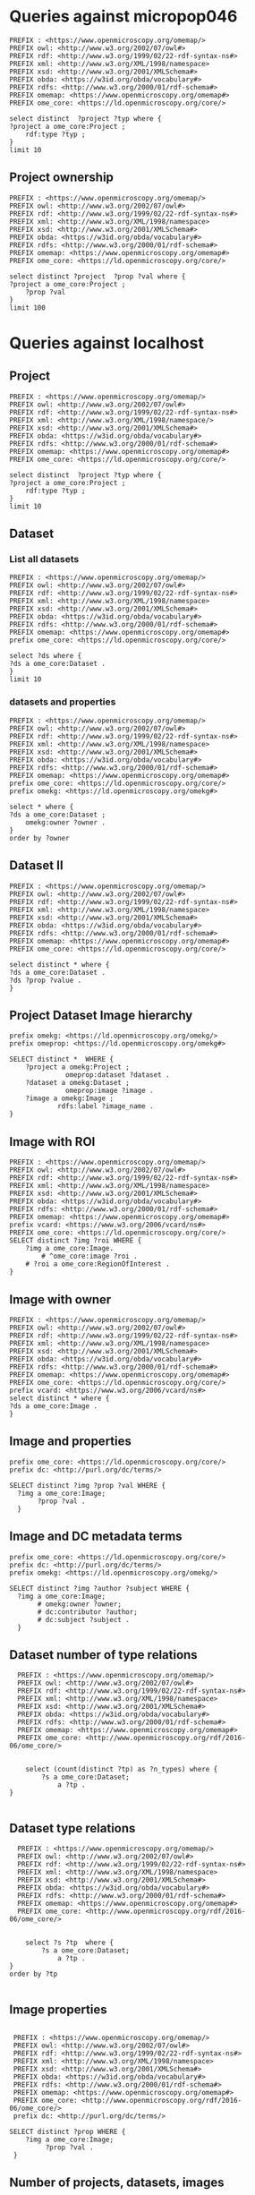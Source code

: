 * Queries against micropop046
:PROPERTIES:
:ID:       c97f7deb-8163-4c3d-9c8f-ed50b3e36552
:END:
#+begin_src sparql :url http://micropop046:8080/sparql
  PREFIX : <https://www.openmicroscopy.org/omemap/>
  PREFIX owl: <http://www.w3.org/2002/07/owl#>
  PREFIX rdf: <http://www.w3.org/1999/02/22-rdf-syntax-ns#>
  PREFIX xml: <http://www.w3.org/XML/1998/namespace>
  PREFIX xsd: <http://www.w3.org/2001/XMLSchema#>
  PREFIX obda: <https://w3id.org/obda/vocabulary#>
  PREFIX rdfs: <http://www.w3.org/2000/01/rdf-schema#>
  PREFIX omemap: <https://www.openmicroscopy.org/omemap#>
  PREFIX ome_core: <https://ld.openmicroscopy.org/core/>

  select distinct  ?project ?typ where {
  ?project a ome_core:Project ;
      rdf:type ?typ ;
  }
  limit 10
#+end_src

#+RESULTS:
| project                            | typ                                         |
|------------------------------------+---------------------------------------------|
| https://example.org/site/Project/2 | https://ld.openmicroscopy.org/omekg/Project |
| https://example.org/site/Project/1 | https://ld.openmicroscopy.org/omekg/Project |
| https://example.org/site/Project/1 | https://ld.openmicroscopy.org/core/Project  |
| https://example.org/site/Project/2 | https://ld.openmicroscopy.org/core/Project  |

** Project ownership
:PROPERTIES:
:ID:       e44a31a1-42f2-48a7-a7f4-bf396911a5e4
:END:
#+begin_src sparql :url http://micropop046:8080/sparql
  PREFIX : <https://www.openmicroscopy.org/omemap/>
  PREFIX owl: <http://www.w3.org/2002/07/owl#>
  PREFIX rdf: <http://www.w3.org/1999/02/22-rdf-syntax-ns#>
  PREFIX xml: <http://www.w3.org/XML/1998/namespace>
  PREFIX xsd: <http://www.w3.org/2001/XMLSchema#>
  PREFIX obda: <https://w3id.org/obda/vocabulary#>
  PREFIX rdfs: <http://www.w3.org/2000/01/rdf-schema#>
  PREFIX omemap: <https://www.openmicroscopy.org/omemap#>
  PREFIX ome_core: <https://ld.openmicroscopy.org/core/>

  select distinct ?project  ?prop ?val where {
  ?project a ome_core:Project ;
      ?prop ?val
  }
  limit 100
#+end_src

#+RESULTS:
| project                            | prop                                                   | val                                          |
|------------------------------------+--------------------------------------------------------+----------------------------------------------|
| https://example.org/site/Project/2 | http://purl.org/dc/elements/1.1/identifier             | 2                                            |
| https://example.org/site/Project/2 | http://purl.org/dc/terms/contributor                   | Nophretete                                   |
| https://example.org/site/Project/2 | http://purl.org/dc/terms/provenance                    | Test Data                                    |
| https://example.org/site/Project/2 | http://purl.org/dc/terms/subject                       | OMERO Ontology                               |
| https://example.org/site/Project/2 | https://ld.openmicroscopy.org/core/experimenter        | https://example.org/site/Experimenter/2      |
| https://example.org/site/Project/2 | https://ld.openmicroscopy.org/core/experimenter_group  | https://example.org/site/ExperimenterGroup/3 |
| https://example.org/site/Project/2 | https://ld.openmicroscopy.org/omekg#creation_id        | 738                                          |
| https://example.org/site/Project/2 | https://ld.openmicroscopy.org/omekg#dataset            | https://example.org/site/Dataset/4           |
| https://example.org/site/Project/2 | https://ld.openmicroscopy.org/omekg#dataset            | https://example.org/site/Dataset/5           |
| https://example.org/site/Project/2 | https://ld.openmicroscopy.org/omekg#dataset            | https://example.org/site/Dataset/6           |
| https://example.org/site/Project/2 | https://ld.openmicroscopy.org/omekg#experimenter       | https://example.org/site/Experimenter/2      |
| https://example.org/site/Project/2 | https://ld.openmicroscopy.org/omekg#experimenter_group | https://example.org/site/ExperimenterGroup/3 |
| https://example.org/site/Project/2 | https://ld.openmicroscopy.org/omekg#group              | https://example.org/site/ExperimenterGroup/3 |
| https://example.org/site/Project/2 | https://ld.openmicroscopy.org/omekg#owner              | https://example.org/site/Experimenter/2      |
| https://example.org/site/Project/2 | https://ld.openmicroscopy.org/omekg#update_id          | 820                                          |
| https://example.org/site/Project/2 | http://www.w3.org/1999/02/22-rdf-syntax-ns#type        | https://ld.openmicroscopy.org/core/Project   |
| https://example.org/site/Project/2 | http://www.w3.org/1999/02/22-rdf-syntax-ns#type        | https://ld.openmicroscopy.org/omekg/Project  |
| https://example.org/site/Project/2 | http://www.w3.org/2000/01/rdf-schema#label             | Public Project                               |

* Queries against localhost
:PROPERTIES:
:ID:       059e06f4-bd2b-4ec1-8280-7c25d62a66fa
:header-args:sparql: :url http://localhost:8080/sparql :cache nil
:END:

** Project
:PROPERTIES:
:ID:       c97f7deb-8163-4c3d-9c8f-ed50b3e36552
:END:
#+begin_src sparql
  PREFIX : <https://www.openmicroscopy.org/omemap/>
  PREFIX owl: <http://www.w3.org/2002/07/owl#>
  PREFIX rdf: <http://www.w3.org/1999/02/22-rdf-syntax-ns#>
  PREFIX xml: <http://www.w3.org/XML/1998/namespace/>
  PREFIX xsd: <http://www.w3.org/2001/XMLSchema#>
  PREFIX obda: <https://w3id.org/obda/vocabulary#>
  PREFIX rdfs: <http://www.w3.org/2000/01/rdf-schema#>
  PREFIX omemap: <https://www.openmicroscopy.org/omemap#>
  PREFIX ome_core: <https://ld.openmicroscopy.org/core/>

  select distinct  ?project ?typ where {
  ?project a ome_core:Project ;
      rdf:type ?typ ;
  }
  limit 10
#+end_src

#+RESULTS:
| project                       | typ                                         |
|-------------------------------+---------------------------------------------|
| http://micropop046/Project/52 | https://ld.openmicroscopy.org/core/Project  |
| http://micropop046/Project/52 | https://ld.openmicroscopy.org/omekg/Project |

** Dataset
:PROPERTIES:
:ID:       c97f7deb-8163-4c3d-9c8f-ed50b3e36552
:END:
*** List all datasets
:PROPERTIES:
:ID:       eda1ed27-583d-4637-bc2b-c8795a408c9b
:END:
#+begin_src sparql
  PREFIX : <https://www.openmicroscopy.org/omemap/>
  PREFIX owl: <http://www.w3.org/2002/07/owl#>
  PREFIX rdf: <http://www.w3.org/1999/02/22-rdf-syntax-ns#>
  PREFIX xml: <http://www.w3.org/XML/1998/namespace>
  PREFIX xsd: <http://www.w3.org/2001/XMLSchema#>
  PREFIX obda: <https://w3id.org/obda/vocabulary#>
  PREFIX rdfs: <http://www.w3.org/2000/01/rdf-schema#>
  PREFIX omemap: <https://www.openmicroscopy.org/omemap#>
  prefix ome_core: <https://ld.openmicroscopy.org/core/>

  select ?ds where {
  ?ds a ome_core:Dataset .
  }
  limit 10
#+end_src

#+RESULTS:
| ds                           |
|------------------------------|
| http://micropop046/Dataset/1 |
| http://micropop046/Dataset/2 |
| http://micropop046/Dataset/3 |
| http://micropop046/Dataset/4 |
| http://micropop046/Dataset/5 |
| http://micropop046/Dataset/6 |

*** datasets and properties
:PROPERTIES:
:ID:       ffeb2f65-35a2-40b6-af88-820caf58ffa8
:END:
#+begin_src sparql
  PREFIX : <https://www.openmicroscopy.org/omemap/>
  PREFIX owl: <http://www.w3.org/2002/07/owl#>
  PREFIX rdf: <http://www.w3.org/1999/02/22-rdf-syntax-ns#>
  PREFIX xml: <http://www.w3.org/XML/1998/namespace>
  PREFIX xsd: <http://www.w3.org/2001/XMLSchema#>
  PREFIX obda: <https://w3id.org/obda/vocabulary#>
  PREFIX rdfs: <http://www.w3.org/2000/01/rdf-schema#>
  PREFIX omemap: <https://www.openmicroscopy.org/omemap#>
  prefix ome_core: <https://ld.openmicroscopy.org/core/>
  prefix omekg: <https://ld.openmicroscopy.org/omekg#>

  select * where {
  ?ds a ome_core:Dataset ;
      omekg:owner ?owner .
  }
  order by ?owner
#+end_src

#+RESULTS:
| ds                           | owner                             |
|------------------------------+-----------------------------------|
| http://micropop046/Dataset/2 | http://micropop046/Experimenter/0 |
| http://micropop046/Dataset/3 | http://micropop046/Experimenter/0 |
| http://micropop046/Dataset/1 | http://micropop046/Experimenter/0 |
| http://micropop046/Dataset/5 | http://micropop046/Experimenter/2 |
| http://micropop046/Dataset/4 | http://micropop046/Experimenter/2 |
| http://micropop046/Dataset/6 | http://micropop046/Experimenter/2 |

** Dataset II
:PROPERTIES:
:ID:       c97f7deb-8163-4c3d-9c8f-ed50b3e36552
:END:
#+begin_src sparql :url http://localhost:8080/sparql
  PREFIX : <https://www.openmicroscopy.org/omemap/>
  PREFIX owl: <http://www.w3.org/2002/07/owl#>
  PREFIX rdf: <http://www.w3.org/1999/02/22-rdf-syntax-ns#>
  PREFIX xml: <http://www.w3.org/XML/1998/namespace>
  PREFIX xsd: <http://www.w3.org/2001/XMLSchema#>
  PREFIX obda: <https://w3id.org/obda/vocabulary#>
  PREFIX rdfs: <http://www.w3.org/2000/01/rdf-schema#>
  PREFIX omemap: <https://www.openmicroscopy.org/omemap#>
  PREFIX ome_core: <https://ld.openmicroscopy.org/core/>

  select distinct * where {
  ?ds a ome_core:Dataset .
  ?ds ?prop ?value .
  }
#+end_src

#+RESULTS:
| ds                           | prop                                                     | value                                       |
|------------------------------+----------------------------------------------------------+---------------------------------------------|
| http://micropop046/Dataset/4 | http://www.w3.org/1999/02/22-rdf-syntax-ns#type          | https://ld.openmicroscopy.org/core/Dataset  |
| http://micropop046/Dataset/5 | http://www.w3.org/1999/02/22-rdf-syntax-ns#type          | https://ld.openmicroscopy.org/core/Dataset  |
| http://micropop046/Dataset/6 | http://www.w3.org/1999/02/22-rdf-syntax-ns#type          | https://ld.openmicroscopy.org/core/Dataset  |
| http://micropop046/Dataset/4 | http://www.w3.org/1999/02/22-rdf-syntax-ns#type          | https://ld.openmicroscopy.org/omekg/Dataset |
| http://micropop046/Dataset/5 | http://www.w3.org/1999/02/22-rdf-syntax-ns#type          | https://ld.openmicroscopy.org/omekg/Dataset |
| http://micropop046/Dataset/6 | http://www.w3.org/1999/02/22-rdf-syntax-ns#type          | https://ld.openmicroscopy.org/omekg/Dataset |
| http://micropop046/Dataset/4 | https://ld.openmicroscopy.org/core/experimenter          | http://micropop046/Experimenter/2           |
| http://micropop046/Dataset/5 | https://ld.openmicroscopy.org/core/experimenter          | http://micropop046/Experimenter/2           |
| http://micropop046/Dataset/6 | https://ld.openmicroscopy.org/core/experimenter          | http://micropop046/Experimenter/2           |
| http://micropop046/Dataset/4 | https://ld.openmicroscopy.org/omekg#experimenter         | http://micropop046/Experimenter/2           |
| http://micropop046/Dataset/5 | https://ld.openmicroscopy.org/omekg#experimenter         | http://micropop046/Experimenter/2           |
| http://micropop046/Dataset/6 | https://ld.openmicroscopy.org/omekg#experimenter         | http://micropop046/Experimenter/2           |
| http://micropop046/Dataset/4 | https://ld.openmicroscopy.org/omekg#owner                | http://micropop046/Experimenter/2           |
| http://micropop046/Dataset/5 | https://ld.openmicroscopy.org/omekg#owner                | http://micropop046/Experimenter/2           |
| http://micropop046/Dataset/6 | https://ld.openmicroscopy.org/omekg#owner                | http://micropop046/Experimenter/2           |
| http://micropop046/Dataset/4 | https://ld.openmicroscopy.org/omekg#tag_annotation_value | TestTag                                     |
| http://micropop046/Dataset/4 | http://purl.org/dc/elements/1.1/identifier               | 4                                           |
| http://micropop046/Dataset/5 | http://purl.org/dc/elements/1.1/identifier               | 5                                           |
| http://micropop046/Dataset/6 | http://purl.org/dc/elements/1.1/identifier               | 6                                           |
| http://micropop046/Dataset/4 | http://purl.org/dc/elements/1.1/identifier               | 4                                           |
| http://micropop046/Dataset/5 | http://purl.org/dc/elements/1.1/identifier               | 5                                           |
| http://micropop046/Dataset/6 | http://purl.org/dc/elements/1.1/identifier               | 6                                           |
| http://micropop046/Dataset/4 | http://www.w3.org/2000/01/rdf-schema#label               | Dataset 1                                   |
| http://micropop046/Dataset/5 | http://www.w3.org/2000/01/rdf-schema#label               | Dataset 2                                   |
| http://micropop046/Dataset/6 | http://www.w3.org/2000/01/rdf-schema#label               | Dataset 3                                   |
| http://micropop046/Dataset/4 | http://purl.org/dc/terms/contributor                     | Public User                                 |
| http://micropop046/Dataset/5 | http://purl.org/dc/terms/contributor                     | Public User                                 |
| http://micropop046/Dataset/6 | http://purl.org/dc/terms/contributor                     | Caligula                                    |
| http://micropop046/Dataset/4 | http://purl.org/dc/terms/provenance                      | Public Screenshots                          |
| http://micropop046/Dataset/5 | http://purl.org/dc/terms/provenance                      | Public Screenshots                          |
| http://micropop046/Dataset/6 | http://purl.org/dc/terms/provenance                      | Screenshots                                 |
| http://micropop046/Dataset/4 | http://purl.org/dc/terms/subject                         | Public Test images                          |
| http://micropop046/Dataset/5 | http://purl.org/dc/terms/subject                         | Public Test images                          |
| http://micropop046/Dataset/6 | http://purl.org/dc/terms/subject                         | OMERO Mapping                               |

** Project Dataset Image hierarchy
:PROPERTIES:
:ID:       9a7fae93-80a0-4cf9-b889-a60113b9bf01
:END:
#+begin_src sparql :url http://localhost:8080/sparql :async yes
  prefix omekg: <https://ld.openmicroscopy.org/omekg/>
  prefix omeprop: <https://ld.openmicroscopy.org/omekg#>

  SELECT distinct *  WHERE {
      ?project a omekg:Project ;
                omeprop:dataset ?dataset .
      ?dataset a omekg:Dataset ;
                omeprop:image ?image .
      ?image a omekg:Image ;
              rdfs:label ?image_name .
  }
#+end_src

#+RESULTS:
| project                            | dataset                            | image                             | image_name                                 |
|------------------------------------+------------------------------------+-----------------------------------+--------------------------------------------|
| https://example.org/site/Project/1 | https://example.org/site/Dataset/2 | https://example.org/site/Image/7  | 2024-10-10_15-07-18_screenshot.png         |
| https://example.org/site/Project/1 | https://example.org/site/Dataset/2 | https://example.org/site/Image/3  | 2024-10-10_15-17-25_screenshot.png         |
| https://example.org/site/Project/1 | https://example.org/site/Dataset/2 | https://example.org/site/Image/12 | image_6_with_roi.ome.tif                   |
| https://example.org/site/Project/1 | https://example.org/site/Dataset/2 | https://example.org/site/Image/11 | 2024-10-10_15-28-16_screenshot.png.ome.tif |
| https://example.org/site/Project/1 | https://example.org/site/Dataset/1 | https://example.org/site/Image/2  | 2024-10-10_14-53-28_screenshot.png         |
| https://example.org/site/Project/1 | https://example.org/site/Dataset/2 | https://example.org/site/Image/5  | 2024-10-10_15-01-36_screenshot.png         |
| https://example.org/site/Project/1 | https://example.org/site/Dataset/3 | https://example.org/site/Image/8  | 2024-10-10_16-47-01_screenshot.png         |
| https://example.org/site/Project/1 | https://example.org/site/Dataset/1 | https://example.org/site/Image/1  | 2024-10-10_14-58-36_screenshot.png         |
| https://example.org/site/Project/1 | https://example.org/site/Dataset/3 | https://example.org/site/Image/10 | 2024-10-10_16-39-27_screenshot.png         |
| https://example.org/site/Project/1 | https://example.org/site/Dataset/3 | https://example.org/site/Image/9  | 2024-10-10_16-42-47_screenshot.png         |
| https://example.org/site/Project/1 | https://example.org/site/Dataset/2 | https://example.org/site/Image/6  | 2024-10-10_15-09-28_screenshot.png         |
| https://example.org/site/Project/1 | https://example.org/site/Dataset/2 | https://example.org/site/Image/4  | 2024-10-10_15-28-16_screenshot.png         |

** Image with ROI
:PROPERTIES:
:ID:       c856598c-c952-4964-b4b2-40b4a1269afc
:END:
#+begin_src sparql
  PREFIX : <https://www.openmicroscopy.org/omemap/>
  PREFIX owl: <http://www.w3.org/2002/07/owl#>
  PREFIX rdf: <http://www.w3.org/1999/02/22-rdf-syntax-ns#>
  PREFIX xml: <http://www.w3.org/XML/1998/namespace>
  PREFIX xsd: <http://www.w3.org/2001/XMLSchema#>
  PREFIX obda: <https://w3id.org/obda/vocabulary#>
  PREFIX rdfs: <http://www.w3.org/2000/01/rdf-schema#>
  PREFIX omemap: <https://www.openmicroscopy.org/omemap#>
  prefix vcard: <https://www.w3.org/2006/vcard/ns#>
  PREFIX ome_core: <https://ld.openmicroscopy.org/core/>
  SELECT distinct ?img ?roi WHERE {
      ?img a ome_core:Image.
          # ^ome_core:image ?roi .
      # ?roi a ome_core:RegionOfInterest .
  }
  #+end_src

#+RESULTS:
| img                         | roi |
|-----------------------------+-----|
| http://micropop046/Image/51 |     |
| http://micropop046/Image/52 |     |
| http://micropop046/Image/53 |     |
| http://micropop046/Image/54 |     |
| http://micropop046/Image/55 |     |
| http://micropop046/Image/56 |     |
| http://micropop046/Image/57 |     |
| http://micropop046/Image/58 |     |
| http://micropop046/Image/59 |     |
| http://micropop046/Image/60 |     |
| http://micropop046/Image/61 |     |
| http://micropop046/Image/62 |     |

** Image with owner
:PROPERTIES:
:ID:       c97f7deb-8163-4c3d-9c8f-ed50b3e36552
:END:
#+begin_src sparql :url http://localhost:8080/sparql
  PREFIX : <https://www.openmicroscopy.org/omemap/>
  PREFIX owl: <http://www.w3.org/2002/07/owl#>
  PREFIX rdf: <http://www.w3.org/1999/02/22-rdf-syntax-ns#>
  PREFIX xml: <http://www.w3.org/XML/1998/namespace>
  PREFIX xsd: <http://www.w3.org/2001/XMLSchema#>
  PREFIX obda: <https://w3id.org/obda/vocabulary#>
  PREFIX rdfs: <http://www.w3.org/2000/01/rdf-schema#>
  PREFIX omemap: <https://www.openmicroscopy.org/omemap#>
  PREFIX ome_core: <https://ld.openmicroscopy.org/core/>
  prefix vcard: <https://www.w3.org/2006/vcard/ns#>
  select distinct * where {
  ?ds a ome_core:Image .
  }
#+end_src

#+RESULTS:
| ds                           |
|------------------------------|
| https://example.org/Image/1  |
| https://example.org/Image/2  |
| https://example.org/Image/3  |
| https://example.org/Image/4  |
| https://example.org/Image/5  |
| https://example.org/Image/6  |
| https://example.org/Image/7  |
| https://example.org/Image/8  |
| https://example.org/Image/9  |
| https://example.org/Image/10 |
| https://example.org/Image/11 |
| https://example.org/Image/12 |
| https://example.org/Image/13 |
| https://example.org/Image/14 |
| https://example.org/Image/15 |
| https://example.org/Image/16 |
| https://example.org/Image/17 |
| https://example.org/Image/18 |
| https://example.org/Image/19 |
| https://example.org/Image/20 |
| https://example.org/Image/21 |
| https://example.org/Image/22 |
| https://example.org/Image/23 |
| https://example.org/Image/24 |

** Image and properties
:PROPERTIES:
:ID:       f9c6719d-7aad-460a-8200-def2533884dd
:END:
#+begin_src sparql
  prefix ome_core: <https://ld.openmicroscopy.org/core/>
  prefix dc: <http://purl.org/dc/terms/>

  SELECT distinct ?img ?prop ?val WHERE {
    ?img a ome_core:Image;
         ?prop ?val .
    }
      #+end_src

#+RESULTS:
| img                      | prop                                                     | val                                        |
|--------------------------+----------------------------------------------------------+--------------------------------------------|
| http://test.com/Image/13 | http://www.w3.org/1999/02/22-rdf-syntax-ns#type          | https://ld.openmicroscopy.org/core/Image   |
| http://test.com/Image/14 | http://www.w3.org/1999/02/22-rdf-syntax-ns#type          | https://ld.openmicroscopy.org/core/Image   |
| http://test.com/Image/15 | http://www.w3.org/1999/02/22-rdf-syntax-ns#type          | https://ld.openmicroscopy.org/core/Image   |
| http://test.com/Image/16 | http://www.w3.org/1999/02/22-rdf-syntax-ns#type          | https://ld.openmicroscopy.org/core/Image   |
| http://test.com/Image/17 | http://www.w3.org/1999/02/22-rdf-syntax-ns#type          | https://ld.openmicroscopy.org/core/Image   |
| http://test.com/Image/18 | http://www.w3.org/1999/02/22-rdf-syntax-ns#type          | https://ld.openmicroscopy.org/core/Image   |
| http://test.com/Image/19 | http://www.w3.org/1999/02/22-rdf-syntax-ns#type          | https://ld.openmicroscopy.org/core/Image   |
| http://test.com/Image/20 | http://www.w3.org/1999/02/22-rdf-syntax-ns#type          | https://ld.openmicroscopy.org/core/Image   |
| http://test.com/Image/21 | http://www.w3.org/1999/02/22-rdf-syntax-ns#type          | https://ld.openmicroscopy.org/core/Image   |
| http://test.com/Image/22 | http://www.w3.org/1999/02/22-rdf-syntax-ns#type          | https://ld.openmicroscopy.org/core/Image   |
| http://test.com/Image/23 | http://www.w3.org/1999/02/22-rdf-syntax-ns#type          | https://ld.openmicroscopy.org/core/Image   |
| http://test.com/Image/24 | http://www.w3.org/1999/02/22-rdf-syntax-ns#type          | https://ld.openmicroscopy.org/core/Image   |
| http://test.com/Image/13 | http://www.w3.org/1999/02/22-rdf-syntax-ns#type          | https://ld.openmicroscopy.org/omekg/Image  |
| http://test.com/Image/14 | http://www.w3.org/1999/02/22-rdf-syntax-ns#type          | https://ld.openmicroscopy.org/omekg/Image  |
| http://test.com/Image/15 | http://www.w3.org/1999/02/22-rdf-syntax-ns#type          | https://ld.openmicroscopy.org/omekg/Image  |
| http://test.com/Image/16 | http://www.w3.org/1999/02/22-rdf-syntax-ns#type          | https://ld.openmicroscopy.org/omekg/Image  |
| http://test.com/Image/17 | http://www.w3.org/1999/02/22-rdf-syntax-ns#type          | https://ld.openmicroscopy.org/omekg/Image  |
| http://test.com/Image/18 | http://www.w3.org/1999/02/22-rdf-syntax-ns#type          | https://ld.openmicroscopy.org/omekg/Image  |
| http://test.com/Image/19 | http://www.w3.org/1999/02/22-rdf-syntax-ns#type          | https://ld.openmicroscopy.org/omekg/Image  |
| http://test.com/Image/20 | http://www.w3.org/1999/02/22-rdf-syntax-ns#type          | https://ld.openmicroscopy.org/omekg/Image  |
| http://test.com/Image/21 | http://www.w3.org/1999/02/22-rdf-syntax-ns#type          | https://ld.openmicroscopy.org/omekg/Image  |
| http://test.com/Image/22 | http://www.w3.org/1999/02/22-rdf-syntax-ns#type          | https://ld.openmicroscopy.org/omekg/Image  |
| http://test.com/Image/23 | http://www.w3.org/1999/02/22-rdf-syntax-ns#type          | https://ld.openmicroscopy.org/omekg/Image  |
| http://test.com/Image/24 | http://www.w3.org/1999/02/22-rdf-syntax-ns#type          | https://ld.openmicroscopy.org/omekg/Image  |
| http://test.com/Image/13 | https://ld.openmicroscopy.org/core/experimenter          | http://test.com/Experimenter/2             |
| http://test.com/Image/14 | https://ld.openmicroscopy.org/core/experimenter          | http://test.com/Experimenter/2             |
| http://test.com/Image/15 | https://ld.openmicroscopy.org/core/experimenter          | http://test.com/Experimenter/2             |
| http://test.com/Image/16 | https://ld.openmicroscopy.org/core/experimenter          | http://test.com/Experimenter/2             |
| http://test.com/Image/17 | https://ld.openmicroscopy.org/core/experimenter          | http://test.com/Experimenter/2             |
| http://test.com/Image/18 | https://ld.openmicroscopy.org/core/experimenter          | http://test.com/Experimenter/2             |
| http://test.com/Image/19 | https://ld.openmicroscopy.org/core/experimenter          | http://test.com/Experimenter/2             |
| http://test.com/Image/20 | https://ld.openmicroscopy.org/core/experimenter          | http://test.com/Experimenter/2             |
| http://test.com/Image/21 | https://ld.openmicroscopy.org/core/experimenter          | http://test.com/Experimenter/2             |
| http://test.com/Image/22 | https://ld.openmicroscopy.org/core/experimenter          | http://test.com/Experimenter/2             |
| http://test.com/Image/23 | https://ld.openmicroscopy.org/core/experimenter          | http://test.com/Experimenter/2             |
| http://test.com/Image/24 | https://ld.openmicroscopy.org/core/experimenter          | http://test.com/Experimenter/2             |
| http://test.com/Image/13 | https://ld.openmicroscopy.org/omekg#experimenter         | http://test.com/Experimenter/2             |
| http://test.com/Image/14 | https://ld.openmicroscopy.org/omekg#experimenter         | http://test.com/Experimenter/2             |
| http://test.com/Image/15 | https://ld.openmicroscopy.org/omekg#experimenter         | http://test.com/Experimenter/2             |
| http://test.com/Image/16 | https://ld.openmicroscopy.org/omekg#experimenter         | http://test.com/Experimenter/2             |
| http://test.com/Image/17 | https://ld.openmicroscopy.org/omekg#experimenter         | http://test.com/Experimenter/2             |
| http://test.com/Image/18 | https://ld.openmicroscopy.org/omekg#experimenter         | http://test.com/Experimenter/2             |
| http://test.com/Image/19 | https://ld.openmicroscopy.org/omekg#experimenter         | http://test.com/Experimenter/2             |
| http://test.com/Image/20 | https://ld.openmicroscopy.org/omekg#experimenter         | http://test.com/Experimenter/2             |
| http://test.com/Image/21 | https://ld.openmicroscopy.org/omekg#experimenter         | http://test.com/Experimenter/2             |
| http://test.com/Image/22 | https://ld.openmicroscopy.org/omekg#experimenter         | http://test.com/Experimenter/2             |
| http://test.com/Image/23 | https://ld.openmicroscopy.org/omekg#experimenter         | http://test.com/Experimenter/2             |
| http://test.com/Image/24 | https://ld.openmicroscopy.org/omekg#experimenter         | http://test.com/Experimenter/2             |
| http://test.com/Image/13 | https://ld.openmicroscopy.org/omekg#owner                | http://test.com/Experimenter/2             |
| http://test.com/Image/14 | https://ld.openmicroscopy.org/omekg#owner                | http://test.com/Experimenter/2             |
| http://test.com/Image/15 | https://ld.openmicroscopy.org/omekg#owner                | http://test.com/Experimenter/2             |
| http://test.com/Image/16 | https://ld.openmicroscopy.org/omekg#owner                | http://test.com/Experimenter/2             |
| http://test.com/Image/17 | https://ld.openmicroscopy.org/omekg#owner                | http://test.com/Experimenter/2             |
| http://test.com/Image/18 | https://ld.openmicroscopy.org/omekg#owner                | http://test.com/Experimenter/2             |
| http://test.com/Image/19 | https://ld.openmicroscopy.org/omekg#owner                | http://test.com/Experimenter/2             |
| http://test.com/Image/20 | https://ld.openmicroscopy.org/omekg#owner                | http://test.com/Experimenter/2             |
| http://test.com/Image/21 | https://ld.openmicroscopy.org/omekg#owner                | http://test.com/Experimenter/2             |
| http://test.com/Image/22 | https://ld.openmicroscopy.org/omekg#owner                | http://test.com/Experimenter/2             |
| http://test.com/Image/23 | https://ld.openmicroscopy.org/omekg#owner                | http://test.com/Experimenter/2             |
| http://test.com/Image/24 | https://ld.openmicroscopy.org/omekg#owner                | http://test.com/Experimenter/2             |
| http://test.com/Image/13 | http://purl.org/dc/terms/date                            | Mon Jun  2 03:57:45 PM CEST 2025           |
| http://test.com/Image/14 | http://purl.org/dc/terms/date                            | Mon Jun  2 03:57:55 PM CEST 2025           |
| http://test.com/Image/15 | http://purl.org/dc/terms/date                            | Mon Jun  2 03:58:05 PM CEST 2025           |
| http://test.com/Image/16 | http://purl.org/dc/terms/date                            | Mon Jun  2 03:58:15 PM CEST 2025           |
| http://test.com/Image/17 | http://purl.org/dc/terms/date                            | Mon Jun  2 03:58:26 PM CEST 2025           |
| http://test.com/Image/18 | http://purl.org/dc/terms/date                            | Mon Jun  2 03:58:36 PM CEST 2025           |
| http://test.com/Image/19 | http://purl.org/dc/terms/date                            | Mon Jun  2 03:58:46 PM CEST 2025           |
| http://test.com/Image/20 | http://purl.org/dc/terms/date                            | Mon Jun  2 03:58:56 PM CEST 2025           |
| http://test.com/Image/21 | http://purl.org/dc/terms/date                            | Mon Jun  2 03:59:06 PM CEST 2025           |
| http://test.com/Image/22 | http://purl.org/dc/terms/date                            | Mon Jun  2 03:59:17 PM CEST 2025           |
| http://test.com/Image/23 | http://purl.org/dc/terms/date                            | Mon Jun  2 03:59:28 PM CEST 2025           |
| http://test.com/Image/23 | http://purl.org/dc/terms/date                            | Sat Nov  9 11:31:47 PM CET 2024            |
| http://test.com/Image/24 | http://purl.org/dc/terms/date                            | Sat Nov  9 11:31:57 PM CET 2024            |
| http://test.com/Image/13 | https://ld.openmicroscopy.org/omekg#tag_annotation_value | Public Screenshot                          |
| http://test.com/Image/14 | https://ld.openmicroscopy.org/omekg#tag_annotation_value | Public Screenshot                          |
| http://test.com/Image/15 | https://ld.openmicroscopy.org/omekg#tag_annotation_value | Public Screenshot                          |
| http://test.com/Image/16 | https://ld.openmicroscopy.org/omekg#tag_annotation_value | Public Screenshot                          |
| http://test.com/Image/17 | https://ld.openmicroscopy.org/omekg#tag_annotation_value | Public Screenshot                          |
| http://test.com/Image/18 | https://ld.openmicroscopy.org/omekg#tag_annotation_value | Public Screenshot                          |
| http://test.com/Image/19 | https://ld.openmicroscopy.org/omekg#tag_annotation_value | Public Screenshot                          |
| http://test.com/Image/20 | https://ld.openmicroscopy.org/omekg#tag_annotation_value | Public Screenshot                          |
| http://test.com/Image/21 | https://ld.openmicroscopy.org/omekg#tag_annotation_value | Public Screenshot                          |
| http://test.com/Image/22 | https://ld.openmicroscopy.org/omekg#tag_annotation_value | Public Screenshot                          |
| http://test.com/Image/23 | https://ld.openmicroscopy.org/omekg#tag_annotation_value | Public Screenshot                          |
| http://test.com/Image/23 | https://ld.openmicroscopy.org/omekg#tag_annotation_value | Screenshot                                 |
| http://test.com/Image/24 | https://ld.openmicroscopy.org/omekg#tag_annotation_value | Screenshot                                 |
| http://test.com/Image/13 | http://purl.org/dc/elements/1.1/identifier               | 13                                         |
| http://test.com/Image/14 | http://purl.org/dc/elements/1.1/identifier               | 14                                         |
| http://test.com/Image/15 | http://purl.org/dc/elements/1.1/identifier               | 15                                         |
| http://test.com/Image/16 | http://purl.org/dc/elements/1.1/identifier               | 16                                         |
| http://test.com/Image/17 | http://purl.org/dc/elements/1.1/identifier               | 17                                         |
| http://test.com/Image/18 | http://purl.org/dc/elements/1.1/identifier               | 18                                         |
| http://test.com/Image/19 | http://purl.org/dc/elements/1.1/identifier               | 19                                         |
| http://test.com/Image/20 | http://purl.org/dc/elements/1.1/identifier               | 20                                         |
| http://test.com/Image/21 | http://purl.org/dc/elements/1.1/identifier               | 21                                         |
| http://test.com/Image/22 | http://purl.org/dc/elements/1.1/identifier               | 22                                         |
| http://test.com/Image/23 | http://purl.org/dc/elements/1.1/identifier               | 23                                         |
| http://test.com/Image/24 | http://purl.org/dc/elements/1.1/identifier               | 24                                         |
| http://test.com/Image/13 | http://www.w3.org/2000/01/rdf-schema#label               | 2024-10-10_14-58-36_screenshot.png         |
| http://test.com/Image/14 | http://www.w3.org/2000/01/rdf-schema#label               | 2024-10-10_14-53-28_screenshot.png         |
| http://test.com/Image/15 | http://www.w3.org/2000/01/rdf-schema#label               | 2024-10-10_15-01-36_screenshot.png         |
| http://test.com/Image/16 | http://www.w3.org/2000/01/rdf-schema#label               | 2024-10-10_15-09-28_screenshot.png         |
| http://test.com/Image/17 | http://www.w3.org/2000/01/rdf-schema#label               | 2024-10-10_15-28-16_screenshot.png         |
| http://test.com/Image/18 | http://www.w3.org/2000/01/rdf-schema#label               | 2024-10-10_15-07-18_screenshot.png         |
| http://test.com/Image/19 | http://www.w3.org/2000/01/rdf-schema#label               | 2024-10-10_15-17-25_screenshot.png         |
| http://test.com/Image/20 | http://www.w3.org/2000/01/rdf-schema#label               | 2024-10-10_16-39-27_screenshot.png         |
| http://test.com/Image/21 | http://www.w3.org/2000/01/rdf-schema#label               | 2024-10-10_16-47-01_screenshot.png         |
| http://test.com/Image/22 | http://www.w3.org/2000/01/rdf-schema#label               | 2024-10-10_16-42-47_screenshot.png         |
| http://test.com/Image/23 | http://www.w3.org/2000/01/rdf-schema#label               | 2024-10-10_15-28-16_screenshot.png.ome.tif |
| http://test.com/Image/24 | http://www.w3.org/2000/01/rdf-schema#label               | image_6_with_roi.ome.tif                   |
| http://test.com/Image/13 | http://purl.org/dc/terms/contributor                     | Public Test User                           |
| http://test.com/Image/14 | http://purl.org/dc/terms/contributor                     | Public Test User                           |
| http://test.com/Image/15 | http://purl.org/dc/terms/contributor                     | Public Test User                           |
| http://test.com/Image/16 | http://purl.org/dc/terms/contributor                     | Public Test User                           |
| http://test.com/Image/17 | http://purl.org/dc/terms/contributor                     | Public Test User                           |
| http://test.com/Image/18 | http://purl.org/dc/terms/contributor                     | Public Test User                           |
| http://test.com/Image/19 | http://purl.org/dc/terms/contributor                     | Public Test User                           |
| http://test.com/Image/20 | http://purl.org/dc/terms/contributor                     | Public Test User                           |
| http://test.com/Image/21 | http://purl.org/dc/terms/contributor                     | Public Test User                           |
| http://test.com/Image/22 | http://purl.org/dc/terms/contributor                     | Public Test User                           |
| http://test.com/Image/23 | http://purl.org/dc/terms/contributor                     | Public Test User                           |
| http://test.com/Image/23 | http://purl.org/dc/terms/contributor                     | Test User                                  |
| http://test.com/Image/24 | http://purl.org/dc/terms/contributor                     | Test User                                  |
| http://test.com/Image/13 | http://purl.org/dc/terms/subject                         | Public Unittest                            |
| http://test.com/Image/14 | http://purl.org/dc/terms/subject                         | Public Unittest                            |
| http://test.com/Image/15 | http://purl.org/dc/terms/subject                         | Public Unittest                            |
| http://test.com/Image/16 | http://purl.org/dc/terms/subject                         | Public Unittest                            |
| http://test.com/Image/17 | http://purl.org/dc/terms/subject                         | Public Unittest                            |
| http://test.com/Image/18 | http://purl.org/dc/terms/subject                         | Public Unittest                            |
| http://test.com/Image/19 | http://purl.org/dc/terms/subject                         | Public Unittest                            |
| http://test.com/Image/20 | http://purl.org/dc/terms/subject                         | Public Unittest                            |
| http://test.com/Image/21 | http://purl.org/dc/terms/subject                         | Public Unittest                            |
| http://test.com/Image/22 | http://purl.org/dc/terms/subject                         | Public Unittest                            |
| http://test.com/Image/23 | http://purl.org/dc/terms/subject                         | Public Unittest                            |
| http://test.com/Image/23 | http://purl.org/dc/terms/subject                         | Unittest                                   |
| http://test.com/Image/24 | http://purl.org/dc/terms/subject                         | Unittest                                   |
| http://test.com/Image/24 | http://www.openmicroscopy.org/ns/default/annotator       | Public MrX                                 |
| http://test.com/Image/21 | http://www.openmicroscopy.org/ns/default/Assay           | Bruker                                     |
| http://test.com/Image/22 | http://www.openmicroscopy.org/ns/default/Assay           | PRTSC                                      |
| http://test.com/Image/23 | http://www.openmicroscopy.org/ns/default/sampletype      | Public screen                              |

** Image and DC metadata terms
:PROPERTIES:
:ID:       f9c6719d-7aad-460a-8200-def2533884dd
:END:
#+begin_src sparql
  prefix ome_core: <https://ld.openmicroscopy.org/core/>
  prefix dc: <http://purl.org/dc/terms/>
  prefix omekg: <https://ld.openmicroscopy.org/omekg/>

  SELECT distinct ?img ?author ?subject WHERE {
    ?img a ome_core:Image;
         # omekg:owner ?owner;
         # dc:contributor ?author;
         # dc:subject ?subject .
    }
      #+end_src

#+RESULTS:
| img                      | author | subject |
|--------------------------+--------+---------|
| http://test.com/Image/13 |        |         |
| http://test.com/Image/14 |        |         |
| http://test.com/Image/15 |        |         |
| http://test.com/Image/16 |        |         |
| http://test.com/Image/17 |        |         |
| http://test.com/Image/18 |        |         |
| http://test.com/Image/19 |        |         |
| http://test.com/Image/20 |        |         |
| http://test.com/Image/21 |        |         |
| http://test.com/Image/22 |        |         |
| http://test.com/Image/23 |        |         |
| http://test.com/Image/24 |        |         |

** Dataset number of type relations
:PROPERTIES:
:ID:       c97f7deb-8163-4c3d-9c8f-ed50b3e36552
:END:
#+begin_src sparql :url http://localhost:8080/sparql
  PREFIX : <https://www.openmicroscopy.org/omemap/>
  PREFIX owl: <http://www.w3.org/2002/07/owl#>
  PREFIX rdf: <http://www.w3.org/1999/02/22-rdf-syntax-ns#>
  PREFIX xml: <http://www.w3.org/XML/1998/namespace>
  PREFIX xsd: <http://www.w3.org/2001/XMLSchema#>
  PREFIX obda: <https://w3id.org/obda/vocabulary#>
  PREFIX rdfs: <http://www.w3.org/2000/01/rdf-schema#>
  PREFIX omemap: <https://www.openmicroscopy.org/omemap#>
  PREFIX ome_core: <http://www.openmicroscopy.org/rdf/2016-06/ome_core/>


    select (count(distinct ?tp) as ?n_types) where {
        ?s a ome_core:Dataset;
            a ?tp .
}

#+end_src

#+RESULTS:
| n_types |
|---------|
|       1 |

** Dataset type relations
:PROPERTIES:
:ID:       c97f7deb-8163-4c3d-9c8f-ed50b3e36552
:END:
#+begin_src sparql :url http://localhost:8080/sparql
    PREFIX : <https://www.openmicroscopy.org/omemap/>
    PREFIX owl: <http://www.w3.org/2002/07/owl#>
    PREFIX rdf: <http://www.w3.org/1999/02/22-rdf-syntax-ns#>
    PREFIX xml: <http://www.w3.org/XML/1998/namespace>
    PREFIX xsd: <http://www.w3.org/2001/XMLSchema#>
    PREFIX obda: <https://w3id.org/obda/vocabulary#>
    PREFIX rdfs: <http://www.w3.org/2000/01/rdf-schema#>
    PREFIX omemap: <https://www.openmicroscopy.org/omemap#>
    PREFIX ome_core: <http://www.openmicroscopy.org/rdf/2016-06/ome_core/>


      select ?s ?tp  where {
          ?s a ome_core:Dataset;
              a ?tp .
  }
  order by ?tp

#+end_src

#+RESULTS:
| s                                  | tp                                                         |
|------------------------------------+------------------------------------------------------------|
| https://example.org/site/Dataset/1 | http://www.openmicroscopy.org/rdf/2016-06/ome_core/Dataset |
| https://example.org/site/Dataset/2 | http://www.openmicroscopy.org/rdf/2016-06/ome_core/Dataset |
| https://example.org/site/Dataset/3 | http://www.openmicroscopy.org/rdf/2016-06/ome_core/Dataset |

** Image properties
:PROPERTIES:
:ID:       7452daa7-4c93-448f-9c35-6a9efd910cb1
:END:
#+begin_src sparql :url http://localhost:8080/sparql

   PREFIX : <https://www.openmicroscopy.org/omemap/>
   PREFIX owl: <http://www.w3.org/2002/07/owl#>
   PREFIX rdf: <http://www.w3.org/1999/02/22-rdf-syntax-ns#>
   PREFIX xml: <http://www.w3.org/XML/1998/namespace>
   PREFIX xsd: <http://www.w3.org/2001/XMLSchema#>
   PREFIX obda: <https://w3id.org/obda/vocabulary#>
   PREFIX rdfs: <http://www.w3.org/2000/01/rdf-schema#>
   PREFIX omemap: <https://www.openmicroscopy.org/omemap#>
   PREFIX ome_core: <http://www.openmicroscopy.org/rdf/2016-06/ome_core/>
   prefix dc: <http://purl.org/dc/terms/>

  SELECT distinct ?prop WHERE {
      ?img a ome_core:Image;
           ?prop ?val .
   }
#+end_src

#+RESULTS:
| prop                                            |
|-------------------------------------------------|
| http://purl.org/dc/terms/contributor            |
| http://purl.org/dc/terms/date                   |
| http://purl.org/dc/terms/subject                |
| http://www.w3.org/1999/02/22-rdf-syntax-ns#type |
| http://www.w3.org/2000/01/rdf-schema#label      |

** Number of projects, datasets, images
:PROPERTIES:
:ID:       b8d9a7e6-cb6f-46a3-a198-f8a57a3e81ba
:END:
#+begin_src sparql :url http://localhost:8080/sparql
  PREFIX ome_core: <http://www.openmicroscopy.org/rdf/2016-06/ome_core/>

  select ?n_projects ?n_datasets ?n_images where {
    {
      select (count(?project) as ?n_projects) where {
        ?project a ome_core:Project .
      }
    }
    {
      select (count(?dataset) as ?n_datasets) where {
        ?dataset a ome_core:Dataset .
      }
    }
    {
      select (count(?image) as ?n_images) where {
        ?image a ome_core:Image .
      }
    }
  }
#+end_src

#+RESULTS:
| n_projects | n_datasets | n_images |
|------------+------------+----------|
|          1 |          3 |       10 |

** Project and contained datasets
:PROPERTIES:
:ID:       9114c7b4-6367-43f6-a8d2-9583999e554f
:END:
#+begin_src sparql :url http://localhost:8080/sparql
  PREFIX : <https://www.openmicroscopy.org/omemap/>
  PREFIX owl: <http://www.w3.org/2002/07/owl#>
  PREFIX rdf: <http://www.w3.org/1999/02/22-rdf-syntax-ns#>
  PREFIX xml: <http://www.w3.org/XML/1998/namespace>
  PREFIX xsd: <http://www.w3.org/2001/XMLSchema#>
  PREFIX obda: <https://w3id.org/obda/vocabulary#>
  PREFIX rdfs: <http://www.w3.org/2000/01/rdf-schema#>
  PREFIX omemap: <https://www.openmicroscopy.org/omemap#>
  PREFIX ome_core: <http://www.openmicroscopy.org/rdf/2016-06/ome_core/>

  select * where {
  ?proj a ome_core:Project ;
           rdfs:label ?lbl .
  ?ds a ome_core:Dataset .
  ?proj ome_core:dataset ?ds .
  }
limit 20
#+end_src

#+RESULTS:
| proj                               | lbl     | ds                                 |
|------------------------------------+---------+------------------------------------|
| https://example.org/site/Project/1 | Project | https://example.org/site/Dataset/1 |
| https://example.org/site/Project/1 | Project | https://example.org/site/Dataset/3 |
| https://example.org/site/Project/1 | Project | https://example.org/site/Dataset/2 |

** Project with datasets and images
:PROPERTIES:
:ID:       9114c7b4-6367-43f6-a8d2-9583999e554f
:END:
#+begin_src sparql :url http://localhost:8080/sparql
    PREFIX : <https://www.openmicroscopy.org/omemap/>
    PREFIX owl: <http://www.w3.org/2002/07/owl#>
    PREFIX rdf: <http://www.w3.org/1999/02/22-rdf-syntax-ns#>
    PREFIX xml: <http://www.w3.org/XML/1998/namespace>
    PREFIX xsd: <http://www.w3.org/2001/XMLSchema#>
    PREFIX obda: <https://w3id.org/obda/vocabulary#>
    PREFIX rdfs: <http://www.w3.org/2000/01/rdf-schema#>
    PREFIX omemap: <https://www.openmicroscopy.org/omemap#>
    PREFIX ome_core: <http://www.openmicroscopy.org/rdf/2016-06/ome_core/>

    select distinct * where {
    ?proj a ome_core:Project ;
      ome_core:dataset ?dataset .
    ?dataset a ome_core:Dataset ;
      ome_core:image ?image .
    ?image a ome_core:Image ;
      rdfs:label ?name .
    }
  order by ?image ?dataset ?proj
  limit 20

#+end_src

#+RESULTS:
| proj                               | dataset                            | image                             | name                               |
|------------------------------------+------------------------------------+-----------------------------------+------------------------------------|
| https://example.org/site/Project/1 | https://example.org/site/Dataset/1 | https://example.org/site/Image/1  | 2024-10-10_14-58-36_screenshot.png |
| https://example.org/site/Project/1 | https://example.org/site/Dataset/3 | https://example.org/site/Image/10 | 2024-10-10_16-39-27_screenshot.png |
| https://example.org/site/Project/1 | https://example.org/site/Dataset/1 | https://example.org/site/Image/2  | 2024-10-10_14-53-28_screenshot.png |
| https://example.org/site/Project/1 | https://example.org/site/Dataset/2 | https://example.org/site/Image/3  | 2024-10-10_15-17-25_screenshot.png |
| https://example.org/site/Project/1 | https://example.org/site/Dataset/2 | https://example.org/site/Image/4  | 2024-10-10_15-28-16_screenshot.png |
| https://example.org/site/Project/1 | https://example.org/site/Dataset/2 | https://example.org/site/Image/5  | 2024-10-10_15-01-36_screenshot.png |
| https://example.org/site/Project/1 | https://example.org/site/Dataset/2 | https://example.org/site/Image/6  | 2024-10-10_15-09-28_screenshot.png |
| https://example.org/site/Project/1 | https://example.org/site/Dataset/2 | https://example.org/site/Image/7  | 2024-10-10_15-07-18_screenshot.png |
| https://example.org/site/Project/1 | https://example.org/site/Dataset/3 | https://example.org/site/Image/8  | 2024-10-10_16-47-01_screenshot.png |
| https://example.org/site/Project/1 | https://example.org/site/Dataset/3 | https://example.org/site/Image/9  | 2024-10-10_16-42-47_screenshot.png |

** Dataset subject as per map annotation, queried by namespace:key concatenation (dc:subject)
:PROPERTIES:
:ID:       39bce638-19c5-4ed5-9428-7bfdbdc64b72
:END:
#+begin_src sparql :url http://localhost:8080/sparql

   PREFIX : <https://www.openmicroscopy.org/omemap/>

   PREFIX rdf: <http://www.w3.org/1999/02/22-rdf-syntax-ns#>
   PREFIX xml: <http://www.w3.org/XML/1998/namespace>
   PREFIX xsd: <http://www.w3.org/2001/XMLSchema#>
   PREFIX obda: <https://w3id.org/obda/vocabulary#>
   PREFIX rdfs: <http://www.w3.org/2000/01/rdf-schema#>
   PREFIX omemap: <https://www.openmicroscopy.org/omemap#>
   PREFIX ome_core: <http://www.openmicroscopy.org/rdf/2016-06/ome_core/>
   prefix dc: <http://purl.org/dc/terms/>

  SELECT distinct ?ds ?subject WHERE {
      ?ds a ome_core:Dataset;
           dc:subject ?subject .
   }
  order by ?img
#+end_src

#+RESULTS:
| ds                                 | subject       |
|------------------------------------+---------------|
| https://example.org/site/Dataset/1 | Test images   |
| https://example.org/site/Dataset/2 | Test images   |
| https://example.org/site/Dataset/3 | OMERO Mapping |

** Tagged images
:PROPERTIES:
:ID:       3fb29f13-6b99-4d93-9757-7b6d90a40e93
:END:

#+begin_src sparql :url http://localhost:8080/sparql

  PREFIX ome_core: <http://www.openmicroscopy.org/rdf/2016-06/ome_core/>

  SELECT distinct ?img ?tag WHERE {
      ?img a ome_core:Image;
           ome_core:tagAnnotationValue ?tag .
   }
  order by ?img
#+end_src

#+RESULTS:
| img                               | tag        |
|-----------------------------------+------------|
| https://example.org/site/Image/1  | Screenshot |
| https://example.org/site/Image/10 | Screenshot |
| https://example.org/site/Image/2  | Screenshot |
| https://example.org/site/Image/3  | Screenshot |
| https://example.org/site/Image/4  | Screenshot |
| https://example.org/site/Image/5  | Screenshot |
| https://example.org/site/Image/6  | Screenshot |
| https://example.org/site/Image/7  | Screenshot |
| https://example.org/site/Image/8  | Screenshot |
| https://example.org/site/Image/9  | Screenshot |

** Tagged dataset
:PROPERTIES:
:ID:       5ccad4e1-5090-438e-b90c-ede0bd3356bc
:END:

Find all datasets tagged "TestTag".

#+begin_src sparql :url http://localhost:8080/sparql

  PREFIX ome_core: <http://www.openmicroscopy.org/rdf/2016-06/ome_core/>

  SELECT distinct ?ds ?name WHERE {
      ?ds a ome_core:Dataset;
           ome_core:tagAnnotationValue ?tag .
    filter(regex(?tag, "^TestTag$"))
    ?ds rdfs:label ?name .
   }
  order by ?img
#+end_src

#+RESULTS:
| ds                                 | name      |
|------------------------------------+-----------|
| https://example.org/site/Dataset/1 | Dataset 1 |

** Number of contained images per dataset (by aggregation)
:PROPERTIES:
:ID:       5ccad4e1-5090-438e-b90c-ede0bd3356bc
:END:

Find all datasets tagged "TestTag".

#+begin_src sparql :url http://localhost:8080/sparql

  PREFIX ome_core: <http://www.openmicroscopy.org/rdf/2016-06/ome_core/>

  SELECT distinct ?ds (count(?img) as ?number_of_images) WHERE {
      ?ds a ome_core:Dataset;
          ome_core:image ?img
   }
  group by ?ds
#+end_src

#+RESULTS:
| ds                                 | number_of_images |
|------------------------------------+------------------|
| https://example.org/site/Dataset/3 |                3 |
| https://example.org/site/Dataset/2 |                5 |
| https://example.org/site/Dataset/1 |                2 |

** Folder 
:PROPERTIES:
:ID:       c97f7deb-8163-4c3d-9c8f-ed50b3e36552
:END:
#+begin_src sparql :url http://localhost:8080/sparql
  PREFIX : <https://www.openmicroscopy.org/omemap/>
  PREFIX ome_core: <http://www.openmicroscopy.org/rdf/2016-06/ome_core/>

  select ?s where {
  ?s a ome_core:Folder 
  }
  limit 10
#+end_src

#+RESULTS:
| s |
|---|

** MPIEB
:PROPERTIES:
:ID:       1bdfaf0a-1483-44e0-b216-f97a319293b5
:END:
*** SPO
:PROPERTIES:
:ID:       b11378ed-b938-4bb9-ad4b-b9cd0df59f75
:END:

#+begin_src sparql :url http://localhost:8080/sparql

  PREFIX ome_core: <http://www.openmicroscopy.org/rdf/2016-06/ome_core/>

  SELECT distinct ?ds (count(?img) as ?number_of_images) WHERE {
      ?ds a ome_core:Dataset;
          ome_core:image ?img
   }
  group by ?ds
#+end_src

#+RESULTS:
| ds                                 | number_of_images |
|------------------------------------+------------------|
| https://example.org/site/Dataset/3 |                3 |
| https://example.org/site/Dataset/2 |                7 |
| https://example.org/site/Dataset/1 |                2 |

** Namespace fixed
:PROPERTIES:
:ID:       f538ab93-67f7-4a3e-aa6e-9b6d82e2f99c
:END:

#+begin_src sparql :url http://localhost:8080/sparql
  PREFIX ome_core: <http://www.openmicroscopy.org/rdf/2016-06/ome_core/>
  PREFIX image: <https://example.org/site/Image/>
  PREFIX ome_ns: <http://www.openmicroscopy.org/ns/default/>

  SELECT DISTINCT * WHERE {
    image:11 ome_ns:sampletype ?val.
   }
#+end_src

#+RESULTS:
| val    |
|--------|
| screen |

** Image 9 MouseCT/Skyscan/System namespace
:PROPERTIES:
:ID:       d2ec4a2a-806a-45ae-95a0-3b36d16aa030
:END:
#+begin_src sparql :url http://localhost:8080/sparql
  PREFIX ome_core: <http://www.openmicroscopy.org/rdf/2016-06/ome_core/>
  PREFIX image: <https://example.org/site/Image/>
  PREFIX ome_ns: <http://www.openmicroscopy.org/ns/default/>

  SELECT DISTINCT * WHERE {
    image:9 ?prop ?val .
   }
#+end_src

#+RESULTS:
| prop                                                                  | val                                                      |
|-----------------------------------------------------------------------+----------------------------------------------------------|
| http://www.w3.org/1999/02/22-rdf-syntax-ns#type                       | http://www.openmicroscopy.org/rdf/2016-06/ome_core/Image |
| http://www.openmicroscopy.org/rdf/2016-06/ome_core/tagAnnotationValue | Screenshot                                               |
| http://purl.org/dc/elements/1.1/identifier                            | 9                                                        |
| http://www.w3.org/2000/01/rdf-schema#label                            | 2024-10-10_16-42-47_screenshot.png                       |
| http://purl.org/dc/terms/contributor                                  | Test User                                                |
| http://purl.org/dc/terms/subject                                      | Unittest                                                 |
| http://purl.org/dc/terms/date                                         | Sat Dec 21 06:08:37 PM CET 2024                          |
| http://MouseCT/Skyscan/System/Assay                                   | Bruker                                                   |

** Image and Experimenter
:PROPERTIES:
:ID:       b6fdc8c2-cadf-4241-a9d0-28f49b6efd1c
:END:
#+begin_src sparql :url http://localhost:8080/sparql
  prefix omekg: <https://ld.openmicroscopy.org/omekg/>
  prefix omeprop: <https://ld.openmicroscopy.org/omekg#>
  prefix foaf: <http://xmlns.com/foaf/0.1/>
  select * where {
    ?img a omekg:Image;
         omeprop:experimenter ?owner .
    ?owner foaf:firstName ?first .
    ?owner foaf:lastName ?last .
#+end_src

** Pixels and channels.
:PROPERTIES:
:ID:       b6fdc8c2-cadf-4241-a9d0-28f49b6efd1c
:END:
#+begin_src sparql :url http://localhost:8080/sparql
  prefix omekg: <https://ld.openmicroscopy.org/omekg/>
  prefix omeprop: <https://ld.openmicroscopy.org/omekg#>
  prefix foaf: <http://xmlns.com/foaf/0.1/>
  select distinct ?prop ?val where {
    ?img a omekg:Pixels;
         ?prop ?val .
    filter(contains(str(?prop), "size"))
   }
  limit 10
#+end_src

*** Pixels
:PROPERTIES:
:ID:       f163b456-8c98-424b-9e8b-8d302642d707
:END:
#+RESULTS:
| prop                                                     | val                |
|----------------------------------------------------------+--------------------|
| https://ld.openmicroscopy.org/omekg#physical_size_y_unit | µm                 |
| https://ld.openmicroscopy.org/omekg#physical_size_y      | 0.7400001049041748 |
| https://ld.openmicroscopy.org/omekg#physical_size_x      | 0.7400001049041748 |
| https://ld.openmicroscopy.org/omekg#physical_size_x_unit | µm                 |

*** Channels
:PROPERTIES:
:ID:       365db89d-2153-4920-b49c-ed349dca9e29
:END:
#+begin_src sparql :url http://localhost:8080/sparql
  prefix omekg: <https://ld.openmicroscopy.org/omekg/>
  prefix omeprop: <https://ld.openmicroscopy.org/omekg#>
  prefix foaf: <http://xmlns.com/foaf/0.1/>
  select distinct ?prop where {
    ?channel a omekg:Channel;
         ?prop ?val .
   }
  limit 100
#+end_src

#+RESULTS:
| prop                                            |
|-------------------------------------------------|
| http://www.w3.org/1999/02/22-rdf-syntax-ns#type |
| https://ld.openmicroscopy.org/omekg#pixels      |
| http://purl.org/dc/elements/1.1/identifier      |
| https://ld.openmicroscopy.org/omekg#green       |
| https://ld.openmicroscopy.org/omekg#blue        |
| https://ld.openmicroscopy.org/omekg#red         |

#+begin_src sparql :url http://localhost:8080/sparql
    prefix omekg: <https://ld.openmicroscopy.org/omekg/>
    prefix omeprop: <https://ld.openmicroscopy.org/omekg#>
    prefix foaf: <http://xmlns.com/foaf/0.1/>
    select ?pixels (min(?red) as ?min_red) (min(?green) as ?min_green) (min(?blue) as ?min_blue) (max(?red) as ?max_red) (max(?green) as ?max_green) (max(?blue) as ?max_blue)
  where {
      ?channel a omekg:Channel;
               omeprop:pixels ?pixels;
               omeprop:red ?red;
               omeprop:green ?green;
               omeprop:blue ?blue .
     }
  group by ?pixels
  limit 100
#+end_src

#+RESULTS:
| pixels                              | min_red | min_green | min_blue | max_red | max_green | max_blue |
|-------------------------------------+---------+-----------+----------+---------+-----------+----------|
| https://example.org/site/Pixels/1   |       0 |         0 |        0 |     255 |       255 |      255 |
| https://example.org/site/Pixels/2   |       0 |         0 |        0 |     255 |       255 |      255 |
| https://example.org/site/Pixels/3   |       0 |         0 |        0 |     255 |       255 |      255 |
| https://example.org/site/Pixels/4   |       0 |         0 |        0 |     255 |       255 |      255 |
| https://example.org/site/Pixels/5   |       0 |         0 |        0 |     255 |       255 |      255 |
| https://example.org/site/Pixels/6   |       0 |         0 |        0 |     255 |       255 |      255 |
| https://example.org/site/Pixels/7   |       0 |         0 |        0 |     255 |       255 |      255 |
| https://example.org/site/Pixels/8   |       0 |         0 |        0 |     255 |       255 |      255 |
| https://example.org/site/Pixels/9   |       0 |         0 |        0 |     255 |       255 |      255 |
| https://example.org/site/Pixels/10  |       0 |         0 |        0 |     255 |       255 |      255 |
| https://example.org/site/Pixels/11  |       0 |         0 |        0 |     255 |       255 |      255 |
| https://example.org/site/Pixels/12  |       0 |         0 |        0 |     255 |       255 |      255 |
| https://example.org/site/Pixels/244 |       0 |         0 |        0 |     255 |         0 |      255 |
| https://example.org/site/Pixels/245 |       0 |         0 |        0 |     255 |         0 |      255 |
| https://example.org/site/Pixels/246 |       0 |         0 |        0 |     255 |         0 |      255 |
| https://example.org/site/Pixels/247 |       0 |         0 |        0 |     255 |         0 |      255 |
| https://example.org/site/Pixels/248 |       0 |         0 |        0 |     255 |         0 |      255 |
| https://example.org/site/Pixels/249 |       0 |         0 |        0 |     255 |         0 |      255 |
| https://example.org/site/Pixels/250 |       0 |         0 |        0 |     255 |         0 |      255 |
| https://example.org/site/Pixels/251 |       0 |         0 |        0 |     255 |         0 |      255 |
| https://example.org/site/Pixels/252 |       0 |         0 |        0 |     255 |         0 |      255 |
| https://example.org/site/Pixels/253 |       0 |         0 |        0 |     255 |         0 |      255 |
| https://example.org/site/Pixels/254 |       0 |         0 |        0 |     255 |         0 |      255 |
| https://example.org/site/Pixels/255 |       0 |         0 |        0 |     255 |         0 |      255 |
| https://example.org/site/Pixels/256 |       0 |         0 |        0 |     255 |         0 |      255 |
| https://example.org/site/Pixels/257 |       0 |         0 |        0 |     255 |         0 |      255 |
| https://example.org/site/Pixels/258 |       0 |         0 |        0 |     255 |         0 |      255 |
| https://example.org/site/Pixels/259 |       0 |         0 |        0 |     255 |         0 |      255 |
| https://example.org/site/Pixels/260 |       0 |         0 |        0 |     255 |         0 |      255 |
| https://example.org/site/Pixels/261 |       0 |         0 |        0 |     255 |         0 |      255 |
| https://example.org/site/Pixels/262 |       0 |         0 |        0 |     255 |         0 |      255 |
| https://example.org/site/Pixels/263 |       0 |         0 |        0 |     255 |         0 |      255 |
| https://example.org/site/Pixels/264 |       0 |         0 |        0 |     255 |         0 |      255 |
| https://example.org/site/Pixels/265 |       0 |         0 |        0 |     255 |         0 |      255 |
| https://example.org/site/Pixels/266 |       0 |         0 |        0 |     255 |         0 |      255 |
| https://example.org/site/Pixels/267 |       0 |         0 |        0 |     255 |         0 |      255 |
| https://example.org/site/Pixels/268 |       0 |         0 |        0 |     255 |         0 |      255 |
| https://example.org/site/Pixels/269 |       0 |         0 |        0 |     255 |         0 |      255 |
| https://example.org/site/Pixels/270 |       0 |         0 |        0 |     255 |         0 |      255 |
| https://example.org/site/Pixels/271 |       0 |         0 |        0 |     255 |         0 |      255 |
| https://example.org/site/Pixels/272 |       0 |         0 |        0 |     255 |         0 |      255 |
| https://example.org/site/Pixels/273 |       0 |         0 |        0 |     255 |         0 |      255 |
| https://example.org/site/Pixels/274 |       0 |         0 |        0 |     255 |         0 |      255 |
| https://example.org/site/Pixels/275 |       0 |         0 |        0 |     255 |         0 |      255 |
| https://example.org/site/Pixels/276 |       0 |         0 |        0 |     255 |         0 |      255 |
| https://example.org/site/Pixels/277 |       0 |         0 |        0 |     255 |         0 |      255 |
| https://example.org/site/Pixels/278 |       0 |         0 |        0 |     255 |         0 |      255 |
| https://example.org/site/Pixels/279 |       0 |         0 |        0 |     255 |         0 |      255 |
| https://example.org/site/Pixels/280 |       0 |         0 |        0 |     255 |         0 |      255 |
| https://example.org/site/Pixels/281 |       0 |         0 |        0 |     255 |         0 |      255 |
| https://example.org/site/Pixels/282 |       0 |         0 |        0 |     255 |         0 |      255 |
| https://example.org/site/Pixels/283 |       0 |         0 |        0 |     255 |         0 |      255 |
| https://example.org/site/Pixels/284 |       0 |         0 |        0 |     255 |         0 |      255 |
| https://example.org/site/Pixels/285 |       0 |         0 |        0 |     255 |         0 |      255 |
| https://example.org/site/Pixels/286 |       0 |         0 |        0 |     255 |         0 |      255 |
| https://example.org/site/Pixels/287 |       0 |         0 |        0 |     255 |         0 |      255 |
| https://example.org/site/Pixels/288 |       0 |         0 |        0 |     255 |         0 |      255 |
| https://example.org/site/Pixels/289 |       0 |         0 |        0 |     255 |         0 |      255 |
| https://example.org/site/Pixels/290 |       0 |         0 |        0 |     255 |         0 |      255 |
| https://example.org/site/Pixels/291 |       0 |         0 |        0 |     255 |         0 |      255 |
| https://example.org/site/Pixels/292 |       0 |         0 |        0 |     255 |         0 |      255 |
| https://example.org/site/Pixels/293 |       0 |         0 |        0 |     255 |         0 |      255 |
| https://example.org/site/Pixels/294 |       0 |         0 |        0 |     255 |         0 |      255 |
| https://example.org/site/Pixels/295 |       0 |         0 |        0 |     255 |         0 |      255 |
| https://example.org/site/Pixels/296 |       0 |         0 |        0 |     255 |         0 |      255 |
| https://example.org/site/Pixels/297 |       0 |         0 |        0 |     255 |         0 |      255 |
| https://example.org/site/Pixels/298 |       0 |         0 |        0 |     255 |         0 |      255 |
| https://example.org/site/Pixels/299 |       0 |         0 |        0 |     255 |         0 |      255 |
| https://example.org/site/Pixels/300 |       0 |         0 |        0 |     255 |         0 |      255 |
| https://example.org/site/Pixels/301 |       0 |         0 |        0 |     255 |         0 |      255 |
| https://example.org/site/Pixels/302 |       0 |         0 |        0 |     255 |         0 |      255 |
| https://example.org/site/Pixels/303 |       0 |         0 |        0 |     255 |         0 |      255 |
| https://example.org/site/Pixels/304 |       0 |         0 |        0 |     255 |         0 |      255 |
| https://example.org/site/Pixels/305 |       0 |         0 |        0 |     255 |         0 |      255 |
| https://example.org/site/Pixels/306 |       0 |         0 |        0 |     255 |         0 |      255 |
| https://example.org/site/Pixels/307 |       0 |         0 |        0 |     255 |         0 |      255 |
| https://example.org/site/Pixels/308 |       0 |         0 |        0 |     255 |         0 |      255 |
| https://example.org/site/Pixels/309 |       0 |         0 |        0 |     255 |         0 |      255 |
| https://example.org/site/Pixels/310 |       0 |         0 |        0 |     255 |         0 |      255 |
| https://example.org/site/Pixels/311 |       0 |         0 |        0 |     255 |         0 |      255 |
| https://example.org/site/Pixels/312 |       0 |         0 |        0 |     255 |         0 |      255 |
| https://example.org/site/Pixels/313 |       0 |         0 |        0 |     255 |         0 |      255 |
| https://example.org/site/Pixels/314 |       0 |         0 |        0 |     255 |         0 |      255 |
| https://example.org/site/Pixels/315 |       0 |         0 |        0 |     255 |         0 |      255 |
| https://example.org/site/Pixels/316 |       0 |         0 |        0 |     255 |         0 |      255 |
| https://example.org/site/Pixels/317 |       0 |         0 |        0 |     255 |         0 |      255 |
| https://example.org/site/Pixels/318 |       0 |         0 |        0 |     255 |         0 |      255 |
| https://example.org/site/Pixels/319 |       0 |         0 |        0 |     255 |         0 |      255 |
| https://example.org/site/Pixels/320 |       0 |         0 |        0 |     255 |         0 |      255 |
| https://example.org/site/Pixels/321 |       0 |         0 |        0 |     255 |         0 |      255 |
| https://example.org/site/Pixels/322 |       0 |         0 |        0 |     255 |         0 |      255 |
| https://example.org/site/Pixels/323 |       0 |         0 |        0 |     255 |         0 |      255 |
| https://example.org/site/Pixels/324 |       0 |         0 |        0 |     255 |         0 |      255 |
| https://example.org/site/Pixels/325 |       0 |         0 |        0 |     255 |         0 |      255 |
| https://example.org/site/Pixels/326 |       0 |         0 |        0 |     255 |         0 |      255 |
| https://example.org/site/Pixels/327 |       0 |         0 |        0 |     255 |         0 |      255 |
| https://example.org/site/Pixels/328 |       0 |         0 |        0 |     255 |         0 |      255 |
| https://example.org/site/Pixels/329 |       0 |         0 |        0 |     255 |         0 |      255 |
| https://example.org/site/Pixels/330 |       0 |         0 |        0 |     255 |         0 |      255 |
| https://example.org/site/Pixels/331 |       0 |         0 |        0 |     255 |         0 |      255 |

** Owners and Groups
:PROPERTIES:
:ID:       83f91f9d-a78e-44a0-ae4c-f24046beaa26
:END:

#+begin_src sparql :url http://localhost:8080/sparql
  prefix omekg: <https://ld.openmicroscopy.org/omekg/>
  prefix omeprop: <https://ld.openmicroscopy.org/omekg#>
  prefix foaf: <http://xmlns.com/foaf/0.1/>

  SELECT distinct * WHERE {
      ?s a omekg:Project ;
  omeprop:owner ?owner;
  omeprop:group ?group .
  }
 #+end_src

 #+RESULTS:
 | s                                  | owner                                   | group                                        |
 |------------------------------------+-----------------------------------------+----------------------------------------------|
 | https://example.org/site/Project/1 | https://example.org/site/Experimenter/0 | https://example.org/site/ExperimenterGroup/0 |

#+begin_src sparql :url http://localhost:8080/sparql
  prefix omekg: <https://ld.openmicroscopy.org/omekg/>
  prefix omeprop: <https://ld.openmicroscopy.org/omekg#>
  prefix foaf: <http://xmlns.com/foaf/0.1/>

  SELECT distinct ?group ?name WHERE {
    ?group a omekg:Group;
            foaf:name ?name .
    }
 #+end_src

 #+RESULTS:
 | group | name |
 |-------+------|

** Federated query against ome and taxonomy database with HCS objects
:PROPERTIES:
:ID:       94881a24-726a-40ee-b931-d46a8e31a2f1
:END:

#+begin_src sparql :url http://localhost:8080/sparql
  prefix omekg: <https://ld.openmicroscopy.org/omekg/>
  prefix omeprop: <https://ld.openmicroscopy.org/omekg#>
  prefix foaf: <http://xmlns.com/foaf/0.1/>
  prefix rdfs: <http://www.w3.org/2000/01/rdf-schema#>
  prefix rdf: <http://www.w3.org/1999/02/22-rdf-syntax-ns#>

  SELECT distinct * WHERE {
    ?well a omekg:Well ;
    <http://www.openmicroscopy.org/ns/default/TermSource1Accession> ?taxid.

    bind(strafter(?taxid, 'NCBITaxon_') as ?taxon_id)
    bind(iri(concat("http://purl.uniprot.org/taxonomy/", ?taxon_id)) as ?up_taxon)

  # service <https://sparql.uniprot.org/sparql> {
  #   ?up_taxon ?prop ?val .
  # }
  }
  limit 10
 #+end_src

 #+RESULTS:
 | well                              | taxid          | taxon_id | up_taxon                              |
 |-----------------------------------+----------------+----------+---------------------------------------|
 | https://example.org/site/Well/351 | NCBITaxon_9606 |     9606 | http://purl.uniprot.org/taxonomy/9606 |
#+begin_src sparql :url https://sparql.uniprot.org/sparql :async yes
  PREFIX up: <http://purl.uniprot.org/core/>
  prefix foaf: <http://xmlns.com/foaf/0.1/>
  SELECT *
  FROM <http://sparql.uniprot.org/taxonomy>
  WHERE
  {
     <http://purl.uniprot.org/taxonomy/9606> up:mnemonic ?mnemonic;
                                             ^up:host ?parasite .
    ?parasite up:scientificName ?parasite_name .
  }
  limit 100
#+end_src

#+RESULTS:
| mnemonic | parasite                                 | parasite_name                                                                                 |
|----------+------------------------------------------+-----------------------------------------------------------------------------------------------|
| HUMAN    | http://purl.uniprot.org/taxonomy/59300   | Getah virus                                                                                   |
| HUMAN    | http://purl.uniprot.org/taxonomy/10632   | JC polyomavirus                                                                               |
| HUMAN    | http://purl.uniprot.org/taxonomy/10335   | Human herpesvirus 3                                                                           |
| HUMAN    | http://purl.uniprot.org/taxonomy/11086   | Louping ill virus                                                                             |
| HUMAN    | http://purl.uniprot.org/taxonomy/231473  | Coxsackievirus B2 (strain Ohio-1)                                                             |
| HUMAN    | http://purl.uniprot.org/taxonomy/1001061 | Ljunganvirus 1                                                                                |
| HUMAN    | http://purl.uniprot.org/taxonomy/10252   | Vaccinia virus (strain Lister)                                                                |
| HUMAN    | http://purl.uniprot.org/taxonomy/103913  | Echovirus 6 (strain Charles)                                                                  |
| HUMAN    | http://purl.uniprot.org/taxonomy/10615   | Human papillomavirus 40                                                                       |
| HUMAN    | http://purl.uniprot.org/taxonomy/11064   | Dengue virus type 2 (strain Jamaica/1409/1983)                                                |
| HUMAN    | http://purl.uniprot.org/taxonomy/11688   | Human immunodeficiency virus type 1 group M subtype B (isolate JRCSF)                         |
| HUMAN    | http://purl.uniprot.org/taxonomy/31642   | Hepatitis C virus genotype 1b (isolate HC-JT)                                                 |
| HUMAN    | http://purl.uniprot.org/taxonomy/31768   | Hepatitis E virus genotype 2 (isolate Human/Mexico)                                           |
| HUMAN    | http://purl.uniprot.org/taxonomy/33728   | Lake Victoria marburgvirus (strain Popp-67)                                                   |
| HUMAN    | http://purl.uniprot.org/taxonomy/356416  | Hepatitis C virus genotype 3a (isolate k3a)                                                   |
| HUMAN    | http://purl.uniprot.org/taxonomy/356422  | Hepatitis C virus genotype 6d (isolate VN235)                                                 |
| HUMAN    | http://purl.uniprot.org/taxonomy/356425  | Hepatitis C virus genotype 6k (isolate VN405)                                                 |
| HUMAN    | http://purl.uniprot.org/taxonomy/357355  | Hepatitis C virus genotype 3b (isolate Tr-Kj)                                                 |
| HUMAN    | http://purl.uniprot.org/taxonomy/374596  | Eastern equine encephalitis virus (strain PE-0.0155)                                          |
| HUMAN    | http://purl.uniprot.org/taxonomy/383568  | Influenza A virus (strain A/Shanghai/11/1987 H3N2)                                            |
| HUMAN    | http://purl.uniprot.org/taxonomy/386032  | Reston ebolavirus (strain Reston-89)                                                          |
| HUMAN    | http://purl.uniprot.org/taxonomy/388905  | Human immunodeficiency virus type 1 group M subtype J (isolate SE9280)                        |
| HUMAN    | http://purl.uniprot.org/taxonomy/407137  | Yellow fever virus (strain Trinidad/TRINID79A/1979)                                           |
| HUMAN    | http://purl.uniprot.org/taxonomy/407140  | Yellow fever virus (isolate Angola/14FA/1971)                                                 |
| HUMAN    | http://purl.uniprot.org/taxonomy/443239  | Human coronavirus HKU1 (isolate N1)                                                           |
| HUMAN    | http://purl.uniprot.org/taxonomy/489488  | Hepatitis B virus genotype D subtype ayw (isolate Australia/AustKW/1991)                      |
| HUMAN    | http://purl.uniprot.org/taxonomy/88776   | Influenza A virus (strain A/Brevig Mission/1/1918 H1N1)                                       |
| HUMAN    | http://purl.uniprot.org/taxonomy/11709   | Human immunodeficiency virus 2                                                                |
| HUMAN    | http://purl.uniprot.org/taxonomy/132475  | Yaba-like disease virus                                                                       |
| HUMAN    | http://purl.uniprot.org/taxonomy/284218  | Influenza A virus (strain A/Vietnam/1203/2004 H5N1)                                           |
| HUMAN    | http://purl.uniprot.org/taxonomy/445791  | Rabies virus (strain China/MRV)                                                               |
| HUMAN    | http://purl.uniprot.org/taxonomy/489503  | Hepatitis B virus genotype F2 subtype adw4q (isolate Senegal/9203)                            |
| HUMAN    | http://purl.uniprot.org/taxonomy/11074   | Japanese encephalitis virus (strain SA(v))                                                    |
| HUMAN    | http://purl.uniprot.org/taxonomy/12099   | Human hepatitis A virus genotype IA (isolate LA)                                              |
| HUMAN    | http://purl.uniprot.org/taxonomy/37130   | Human astrovirus-6                                                                            |
| HUMAN    | http://purl.uniprot.org/taxonomy/384525  | Influenza A virus (strain A/Fort Warren/1/1950 H1N1)                                          |
| HUMAN    | http://purl.uniprot.org/taxonomy/482134  | Hepatitis B virus genotype A2 subtype adw (isolate Japan/Nishioka/1983)                       |
| HUMAN    | http://purl.uniprot.org/taxonomy/10524   | Human adenovirus F serotype 41                                                                |
| HUMAN    | http://purl.uniprot.org/taxonomy/10942   | Rotavirus B (isolate RVB/Human/China/ADRV/1982)                                               |
| HUMAN    | http://purl.uniprot.org/taxonomy/11587   | Punta toro phlebovirus                                                                        |
| HUMAN    | http://purl.uniprot.org/taxonomy/11701   | Human immunodeficiency virus type 1 group M subtype B (isolate RF/HAT3)                       |
| HUMAN    | http://purl.uniprot.org/taxonomy/1263720 | Middle East respiratory syndrome-related coronavirus (isolate United Kingdom/H123990006/2012) |
| HUMAN    | http://purl.uniprot.org/taxonomy/1671798 | Human papillomavirus type 54                                                                  |
| HUMAN    | http://purl.uniprot.org/taxonomy/333761  | Human papillomavirus type 18                                                                  |
| HUMAN    | http://purl.uniprot.org/taxonomy/401671  | Human immunodeficiency virus type 1 group M subtype B (strain 89.6)                           |
| HUMAN    | http://purl.uniprot.org/taxonomy/40538   | Human papillomavirus type 48                                                                  |
| HUMAN    | http://purl.uniprot.org/taxonomy/10522   | Human adenovirus B serotype 35                                                                |
| HUMAN    | http://purl.uniprot.org/taxonomy/392809  | Influenza A virus (strain A/Victoria/3/1975 H3N2)                                             |
| HUMAN    | http://purl.uniprot.org/taxonomy/1980456 | Andes orthohantavirus                                                                         |
| HUMAN    | http://purl.uniprot.org/taxonomy/10515   | Human adenovirus C serotype 2                                                                 |
| HUMAN    | http://purl.uniprot.org/taxonomy/3052225 | Nipah virus                                                                                   |
| HUMAN    | http://purl.uniprot.org/taxonomy/3052299 | Sabia mammarenavirus (isolate Human/Brasil/SPH114202/1990)                                    |
| HUMAN    | http://purl.uniprot.org/taxonomy/3052300 | Pichinde mammarenavirus                                                                       |
| HUMAN    | http://purl.uniprot.org/taxonomy/3052302 | Chapare mammarenavirus (isolate Human/Bolivia/810419/2003)                                    |
| HUMAN    | http://purl.uniprot.org/taxonomy/3052307 | Guanarito mammarenavirus (isolate Human/Venezuela/NH-95551/1990)                              |
| HUMAN    | http://purl.uniprot.org/taxonomy/3052310 | Mammarenavirus lassaense                                                                      |
| HUMAN    | http://purl.uniprot.org/taxonomy/3052317 | Machupo virus                                                                                 |
| HUMAN    | http://purl.uniprot.org/taxonomy/3052490 | Black Creek Canal orthohantavirus                                                             |
| HUMAN    | http://purl.uniprot.org/taxonomy/3052499 | Sin Nombre orthohantavirus                                                                    |
| HUMAN    | http://purl.uniprot.org/taxonomy/3052503 | Tula orthohantavirus                                                                          |
| HUMAN    | http://purl.uniprot.org/taxonomy/3052514 | Dugbe virus                                                                                   |
| HUMAN    | http://purl.uniprot.org/taxonomy/10298   | Human herpesvirus 1                                                                           |
| HUMAN    | http://purl.uniprot.org/taxonomy/10359   | Human cytomegalovirus                                                                         |
| HUMAN    | http://purl.uniprot.org/taxonomy/10533   | Human adenovirus C serotype 1                                                                 |
| HUMAN    | http://purl.uniprot.org/taxonomy/11039   | Western equine encephalitis virus                                                             |
| HUMAN    | http://purl.uniprot.org/taxonomy/11105   | Hepatitis C virus genotype 1b (isolate BK)                                                    |
| HUMAN    | http://purl.uniprot.org/taxonomy/12132   | Human rhinovirus 89                                                                           |
| HUMAN    | http://purl.uniprot.org/taxonomy/172148  | Alkhumra hemorrhagic fever virus                                                              |
| HUMAN    | http://purl.uniprot.org/taxonomy/37296   | Human herpesvirus 8                                                                           |
| HUMAN    | http://purl.uniprot.org/taxonomy/434309  | Saffold virus                                                                                 |
| HUMAN    | http://purl.uniprot.org/taxonomy/489469  | Hepatitis B virus genotype C subtype ayw (isolate China/Tibet127/2002)                        |
| HUMAN    | http://purl.uniprot.org/taxonomy/64286   | Usutu virus                                                                                   |
| HUMAN    | http://purl.uniprot.org/taxonomy/638313  | Human bocavirus 3                                                                             |
| HUMAN    | http://purl.uniprot.org/taxonomy/10281   | Molluscum contagiosum virus subtype 2                                                         |
| HUMAN    | http://purl.uniprot.org/taxonomy/11028   | O'nyong-nyong virus (strain Gulu)                                                             |
| HUMAN    | http://purl.uniprot.org/taxonomy/12088   | Poliovirus type 3 (strains P3/Leon/37 and P3/Leon 12A[1]B)                                    |
| HUMAN    | http://purl.uniprot.org/taxonomy/2169991 | Junin mammarenavirus                                                                          |
| HUMAN    | http://purl.uniprot.org/taxonomy/37121   | Human papillomavirus 69                                                                       |
| HUMAN    | http://purl.uniprot.org/taxonomy/37129   | Southampton virus (strain GI/Human/United Kingdom/Southampton/1991)                           |
| HUMAN    | http://purl.uniprot.org/taxonomy/39008   | Tick-borne powassan virus (strain LB)                                                         |
| HUMAN    | http://purl.uniprot.org/taxonomy/408870  | Dengue virus type 3 (strain Philippines/H87/1956)                                             |
| HUMAN    | http://purl.uniprot.org/taxonomy/638299  | Rotavirus A (isolate RVA/Human/India/116E/1986/G9P8[11])                                      |
| HUMAN    | http://purl.uniprot.org/taxonomy/12440   | Non-A non-B hepatitis virus                                                                   |
| HUMAN    | http://purl.uniprot.org/taxonomy/488241  | Influenza A virus (strain A/Korea/426/1968 H2N2)                                              |
| HUMAN    | http://purl.uniprot.org/taxonomy/3052477 | Dobrava-Belgrade orthohantavirus                                                              |
| HUMAN    | http://purl.uniprot.org/taxonomy/10585   | Human papillomavirus 31                                                                       |
| HUMAN    | http://purl.uniprot.org/taxonomy/11689   | Human immunodeficiency virus type 1 group M subtype D (isolate ELI)                           |
| HUMAN    | http://purl.uniprot.org/taxonomy/277944  | Human coronavirus NL63                                                                        |
| HUMAN    | http://purl.uniprot.org/taxonomy/28282   | Human adenovirus A serotype 12                                                                |
| HUMAN    | http://purl.uniprot.org/taxonomy/31548   | Human papillomavirus 21                                                                       |
| HUMAN    | http://purl.uniprot.org/taxonomy/31631   | Human coronavirus OC43                                                                        |
| HUMAN    | http://purl.uniprot.org/taxonomy/687345  | Torque teno virus (isolate Human/Germany/KAV/2001)                                            |
| HUMAN    | http://purl.uniprot.org/taxonomy/489463  | Hepatitis B virus genotype B2 subtype adw (isolate China/patient4/1996)                       |
| HUMAN    | http://purl.uniprot.org/taxonomy/10600   | Human papillomavirus type 6b                                                                  |
| HUMAN    | http://purl.uniprot.org/taxonomy/11038   | Venezuelan equine encephalitis virus (strain Trinidad donkey)                                 |
| HUMAN    | http://purl.uniprot.org/taxonomy/145856  | Human picobirnavirus                                                                          |
| HUMAN    | http://purl.uniprot.org/taxonomy/356415  | Hepatitis C virus genotype 3a (isolate NZL1)                                                  |
| HUMAN    | http://purl.uniprot.org/taxonomy/489461  | Hepatitis B virus genotype B2 (isolate Vietnam/9873/1997)                                     |
| HUMAN    | http://purl.uniprot.org/taxonomy/11020   | Barmah forest virus                                                                           |
| HUMAN    | http://purl.uniprot.org/taxonomy/37119   | Human papillomavirus 66                                                                       |

** Federated query against locally running qlever and uniprot
:PROPERTIES:
:ID:       deea35fd-873a-4a43-983e-6497a8a04163
:END:
#+begin_src sparql :url http://localhost:8888/sparql 

PREFIX omekg: <https://ld.openmicroscopy.org/omekg/>
PREFIX omecore: <https://ld.openmicroscopy.org/core/>
PREFIX well: <http://ome.evolbio.mpg.de/Well/>
PREFIX omens: <http://www.openmicroscopy.org/ns/default/>
PREFIX up: <http://purl.uniprot.org/core/>
PREFIX uptaxon: <http://purl.uniprot.org/taxonomy/>

SELECT DISTINCT ?well ?taxon ?host_scientific_name ?guest_organism_scientificname WHERE {
  ?well a omekg:Well ;
        omens:TermSource1Accession ?taxon .
  BIND (IRI(CONCAT(STR(uptaxon:), STRAFTER(?taxon,"NCBITaxon_"))) AS ?host)
  SERVICE <https://sparql.uniprot.org/sparql> {
    ?host up:scientificName ?host_scientific_name;
	^up:host ?guest_organism .
    ?guest_organism up:scientificName ?guest_organism_scientificname .
  }
}
LIMIT 100
#+end_src

#+RESULTS:
| well                              | taxon          | host_scientific_name | guest_organism_scientificname                                           |
|-----------------------------------+----------------+----------------------+-------------------------------------------------------------------------|
| https://example.org/site/Well/351 | NCBITaxon_9606 | Homo sapiens         | Aichi virus                                                             |
| https://example.org/site/Well/351 | NCBITaxon_9606 | Homo sapiens         | Aichi virus (strain Human/A846/88/1989)                                 |
| https://example.org/site/Well/351 | NCBITaxon_9606 | Homo sapiens         | Alkhumra hemorrhagic fever virus                                        |
| https://example.org/site/Well/351 | NCBITaxon_9606 | Homo sapiens         | Andes orthohantavirus                                                   |
| https://example.org/site/Well/351 | NCBITaxon_9606 | Homo sapiens         | Australian bat lyssavirus (isolate Bat/AUS/1996)                        |
| https://example.org/site/Well/351 | NCBITaxon_9606 | Homo sapiens         | Australian bat lyssavirus (isolate Human/AUS/1998)                      |
| https://example.org/site/Well/351 | NCBITaxon_9606 | Homo sapiens         | Banna virus (strain Indonesia/JKT-6423/1980)                            |
| https://example.org/site/Well/351 | NCBITaxon_9606 | Homo sapiens         | Banzi virus                                                             |
| https://example.org/site/Well/351 | NCBITaxon_9606 | Homo sapiens         | Barmah forest virus                                                     |
| https://example.org/site/Well/351 | NCBITaxon_9606 | Homo sapiens         | Bhanja virus                                                            |
| https://example.org/site/Well/351 | NCBITaxon_9606 | Homo sapiens         | BK polyomavirus                                                         |
| https://example.org/site/Well/351 | NCBITaxon_9606 | Homo sapiens         | BK polyomavirus (strain AS)                                             |
| https://example.org/site/Well/351 | NCBITaxon_9606 | Homo sapiens         | Black Creek Canal orthohantavirus                                       |
| https://example.org/site/Well/351 | NCBITaxon_9606 | Homo sapiens         | Bunyamwera virus                                                        |
| https://example.org/site/Well/351 | NCBITaxon_9606 | Homo sapiens         | Bunyavirus La Crosse                                                    |
| https://example.org/site/Well/351 | NCBITaxon_9606 | Homo sapiens         | Bunyavirus La Crosse (isolate Aedes triseriatus/United States/L74/1974) |
| https://example.org/site/Well/351 | NCBITaxon_9606 | Homo sapiens         | Bunyavirus La Crosse (isolate Human/United States/L78/1978)             |
| https://example.org/site/Well/351 | NCBITaxon_9606 | Homo sapiens         | Bunyavirus snowshoe hare                                                |
| https://example.org/site/Well/351 | NCBITaxon_9606 | Homo sapiens         | Bussuquara virus                                                        |
| https://example.org/site/Well/351 | NCBITaxon_9606 | Homo sapiens         | Cercopithecine herpesvirus 1                                            |
| https://example.org/site/Well/351 | NCBITaxon_9606 | Homo sapiens         | Cercopithecine herpesvirus 16                                           |
| https://example.org/site/Well/351 | NCBITaxon_9606 | Homo sapiens         | Chandipura virus (strain I653514)                                       |
| https://example.org/site/Well/351 | NCBITaxon_9606 | Homo sapiens         | Chapare mammarenavirus (isolate Human/Bolivia/810419/2003)              |
| https://example.org/site/Well/351 | NCBITaxon_9606 | Homo sapiens         | Chiba virus (strain GI/Human/Japan/Chiba 407/1987)                      |
| https://example.org/site/Well/351 | NCBITaxon_9606 | Homo sapiens         | Chikungunya virus                                                       |
| https://example.org/site/Well/351 | NCBITaxon_9606 | Homo sapiens         | Chikungunya virus (strain 37997)                                        |
| https://example.org/site/Well/351 | NCBITaxon_9606 | Homo sapiens         | Chikungunya virus (strain Nagpur)                                       |
| https://example.org/site/Well/351 | NCBITaxon_9606 | Homo sapiens         | Chikungunya virus (strain S27-African prototype)                        |
| https://example.org/site/Well/351 | NCBITaxon_9606 | Homo sapiens         | Colorado tick fever virus                                               |
| https://example.org/site/Well/351 | NCBITaxon_9606 | Homo sapiens         | Colorado tick fever virus (strain USA/Florio N-7180)                    |
| https://example.org/site/Well/351 | NCBITaxon_9606 | Homo sapiens         | Cosavirus A (isolate Human/Pakistan/0553/-)                             |
| https://example.org/site/Well/351 | NCBITaxon_9606 | Homo sapiens         | Cowpox virus                                                            |
| https://example.org/site/Well/351 | NCBITaxon_9606 | Homo sapiens         | Cowpox virus (strain Brighton Red)                                      |
| https://example.org/site/Well/351 | NCBITaxon_9606 | Homo sapiens         | Cowpox virus (strain GRI-90 / Grishak)                                  |
| https://example.org/site/Well/351 | NCBITaxon_9606 | Homo sapiens         | Coxsackievirus A16 (strain G-10)                                        |
| https://example.org/site/Well/351 | NCBITaxon_9606 | Homo sapiens         | Coxsackievirus A16 (strain Tainan/5079/98)                              |
| https://example.org/site/Well/351 | NCBITaxon_9606 | Homo sapiens         | Coxsackievirus A21 (strain Coe)                                         |
| https://example.org/site/Well/351 | NCBITaxon_9606 | Homo sapiens         | Coxsackievirus A24 (strain EH24/70)                                     |
| https://example.org/site/Well/351 | NCBITaxon_9606 | Homo sapiens         | Coxsackievirus A9 (strain Griggs)                                       |
| https://example.org/site/Well/351 | NCBITaxon_9606 | Homo sapiens         | Coxsackievirus B1 (strain Japan)                                        |
| https://example.org/site/Well/351 | NCBITaxon_9606 | Homo sapiens         | Coxsackievirus B2 (strain Ohio-1)                                       |
| https://example.org/site/Well/351 | NCBITaxon_9606 | Homo sapiens         | Coxsackievirus B3 (strain Nancy)                                        |
| https://example.org/site/Well/351 | NCBITaxon_9606 | Homo sapiens         | Coxsackievirus B3 (strain Woodruff)                                     |
| https://example.org/site/Well/351 | NCBITaxon_9606 | Homo sapiens         | Coxsackievirus B4 (strain E2)                                           |
| https://example.org/site/Well/351 | NCBITaxon_9606 | Homo sapiens         | Coxsackievirus B4 (strain JVB / Benschoten / New York/51)               |
| https://example.org/site/Well/351 | NCBITaxon_9606 | Homo sapiens         | Coxsackievirus B5 (strain Peterborough / 1954/UK/85)                    |
| https://example.org/site/Well/351 | NCBITaxon_9606 | Homo sapiens         | Coxsackievirus B6 (strain Schmitt)                                      |
| https://example.org/site/Well/351 | NCBITaxon_9606 | Homo sapiens         | Crimean-Congo hemorrhagic fever virus (isolate C68031)                  |
| https://example.org/site/Well/351 | NCBITaxon_9606 | Homo sapiens         | Crimean-Congo hemorrhagic fever virus (strain Nigeria/IbAr10200/1970)   |
| https://example.org/site/Well/351 | NCBITaxon_9606 | Homo sapiens         | Dengue virus type 1 (strain Brazil/97-11/1997)                          |
| https://example.org/site/Well/351 | NCBITaxon_9606 | Homo sapiens         | Dengue virus type 1 (strain Jamaica/CV1636/1977)                        |
| https://example.org/site/Well/351 | NCBITaxon_9606 | Homo sapiens         | Dengue virus type 1 (strain Nauru/West Pac/1974)                        |
| https://example.org/site/Well/351 | NCBITaxon_9606 | Homo sapiens         | Dengue virus type 1 (strain Singapore/S275/1990)                        |
| https://example.org/site/Well/351 | NCBITaxon_9606 | Homo sapiens         | Dengue virus type 1 (strain Thailand/AHF 82-80/1980)                    |
| https://example.org/site/Well/351 | NCBITaxon_9606 | Homo sapiens         | Dengue virus type 2 (isolate Malaysia M2)                               |
| https://example.org/site/Well/351 | NCBITaxon_9606 | Homo sapiens         | Dengue virus type 2 (isolate Malaysia M3)                               |
| https://example.org/site/Well/351 | NCBITaxon_9606 | Homo sapiens         | Dengue virus type 2 (isolate Thailand/0168/1979)                        |
| https://example.org/site/Well/351 | NCBITaxon_9606 | Homo sapiens         | Dengue virus type 2 (strain 16681-PDK53)                                |
| https://example.org/site/Well/351 | NCBITaxon_9606 | Homo sapiens         | Dengue virus type 2 (strain China/D2-04)                                |
| https://example.org/site/Well/351 | NCBITaxon_9606 | Homo sapiens         | Dengue virus type 2 (strain Jamaica/1409/1983)                          |
| https://example.org/site/Well/351 | NCBITaxon_9606 | Homo sapiens         | Dengue virus type 2 (strain Peru/IQT2913/1996)                          |
| https://example.org/site/Well/351 | NCBITaxon_9606 | Homo sapiens         | Dengue virus type 2 (strain Puerto Rico/PR159-S1/1969)                  |
| https://example.org/site/Well/351 | NCBITaxon_9606 | Homo sapiens         | Dengue virus type 2 (strain Thailand/16681/1984)                        |
| https://example.org/site/Well/351 | NCBITaxon_9606 | Homo sapiens         | Dengue virus type 2 (strain Thailand/NGS-C/1944)                        |
| https://example.org/site/Well/351 | NCBITaxon_9606 | Homo sapiens         | Dengue virus type 2 (strain Thailand/PUO-218/1980)                      |
| https://example.org/site/Well/351 | NCBITaxon_9606 | Homo sapiens         | Dengue virus type 2 (strain Thailand/TH-36/1958)                        |
| https://example.org/site/Well/351 | NCBITaxon_9606 | Homo sapiens         | Dengue virus type 2 (strain Tonga/EKB194/1974)                          |
| https://example.org/site/Well/351 | NCBITaxon_9606 | Homo sapiens         | Dengue virus type 3 (strain China/80-2/1980)                            |
| https://example.org/site/Well/351 | NCBITaxon_9606 | Homo sapiens         | Dengue virus type 3 (strain Martinique/1243/1999)                       |
| https://example.org/site/Well/351 | NCBITaxon_9606 | Homo sapiens         | Dengue virus type 3 (strain Philippines/H87/1956)                       |
| https://example.org/site/Well/351 | NCBITaxon_9606 | Homo sapiens         | Dengue virus type 3 (strain Singapore/8120/1995)                        |
| https://example.org/site/Well/351 | NCBITaxon_9606 | Homo sapiens         | Dengue virus type 3 (strain Sri Lanka/1266/2000)                        |
| https://example.org/site/Well/351 | NCBITaxon_9606 | Homo sapiens         | Dengue virus type 4 (strain Dominica/814669/1981)                       |
| https://example.org/site/Well/351 | NCBITaxon_9606 | Homo sapiens         | Dengue virus type 4 (strain Philippines/H241/1956)                      |
| https://example.org/site/Well/351 | NCBITaxon_9606 | Homo sapiens         | Dengue virus type 4 (strain Singapore/8976/1995)                        |
| https://example.org/site/Well/351 | NCBITaxon_9606 | Homo sapiens         | Dengue virus type 4 (strain Thailand/0348/1991)                         |
| https://example.org/site/Well/351 | NCBITaxon_9606 | Homo sapiens         | Dengue virus type 4 (strain Thailand/0476/1997)                         |
| https://example.org/site/Well/351 | NCBITaxon_9606 | Homo sapiens         | Dhori virus (strain Indian/1313/61)                                     |
| https://example.org/site/Well/351 | NCBITaxon_9606 | Homo sapiens         | Dobrava-Belgrade orthohantavirus                                        |
| https://example.org/site/Well/351 | NCBITaxon_9606 | Homo sapiens         | Dugbe virus                                                             |
| https://example.org/site/Well/351 | NCBITaxon_9606 | Homo sapiens         | Dugbe virus (isolate ArD44313)                                          |
| https://example.org/site/Well/351 | NCBITaxon_9606 | Homo sapiens         | Duvenhage virus                                                         |
| https://example.org/site/Well/351 | NCBITaxon_9606 | Homo sapiens         | Eastern equine encephalitis virus                                       |
| https://example.org/site/Well/351 | NCBITaxon_9606 | Homo sapiens         | Eastern equine encephalitis virus (strain Florida 91-469)               |
| https://example.org/site/Well/351 | NCBITaxon_9606 | Homo sapiens         | Eastern equine encephalitis virus (strain PE-0.0155)                    |
| https://example.org/site/Well/351 | NCBITaxon_9606 | Homo sapiens         | Eastern equine encephalitis virus (strain PE-3.0815)                    |
| https://example.org/site/Well/351 | NCBITaxon_9606 | Homo sapiens         | Eastern equine encephalitis virus (strain va33[ten broeck])             |
| https://example.org/site/Well/351 | NCBITaxon_9606 | Homo sapiens         | Echo 9 virus                                                            |
| https://example.org/site/Well/351 | NCBITaxon_9606 | Homo sapiens         | Echovirus 1 (strain Human/Egypt/Farouk/1951)                            |
| https://example.org/site/Well/351 | NCBITaxon_9606 | Homo sapiens         | Echovirus 11 (strain Gregory)                                           |
| https://example.org/site/Well/351 | NCBITaxon_9606 | Homo sapiens         | Echovirus 12 (strain Travis)                                            |
| https://example.org/site/Well/351 | NCBITaxon_9606 | Homo sapiens         | Echovirus 16 (strain Harrington)                                        |
| https://example.org/site/Well/351 | NCBITaxon_9606 | Homo sapiens         | Echovirus 30 (strain Bastianni)                                         |
| https://example.org/site/Well/351 | NCBITaxon_9606 | Homo sapiens         | Echovirus 5 (strain Noyce)                                              |
| https://example.org/site/Well/351 | NCBITaxon_9606 | Homo sapiens         | Echovirus 6 (strain Charles)                                            |
| https://example.org/site/Well/351 | NCBITaxon_9606 | Homo sapiens         | Echovirus 9 (strain Barty)                                              |
| https://example.org/site/Well/351 | NCBITaxon_9606 | Homo sapiens         | Echovirus 9 (strain Hill)                                               |
| https://example.org/site/Well/351 | NCBITaxon_9606 | Homo sapiens         | Encephalomyocarditis virus                                              |
| https://example.org/site/Well/351 | NCBITaxon_9606 | Homo sapiens         | Encephalomyocarditis virus (strain emc-b nondiabetogenic)               |
| https://example.org/site/Well/351 | NCBITaxon_9606 | Homo sapiens         | Encephalomyocarditis virus (strain emc-d diabetogenic)                  |
